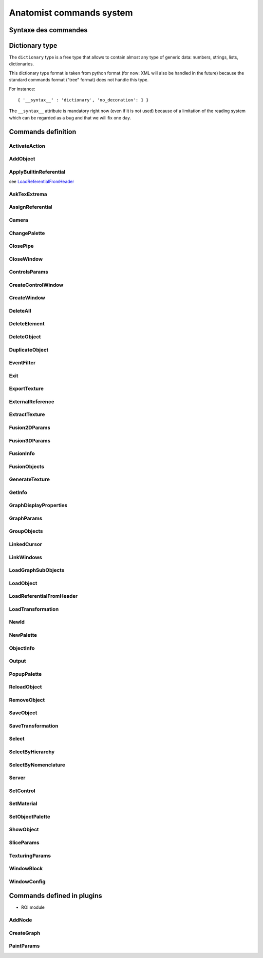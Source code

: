 
=========================
Anatomist commands system
=========================

Syntaxe des commandes
=====================

.. raw:: html

  Les commandes peuvent &ecirc;tre
  <li> lues dans un fichier
  de  config.     depuis  le menu "File / Replay scenario" de la fen&ecirc;tre
  de contr&ocirc;le</li>
  <li> lues dans un fichier depuis le d&eacute;marrage d'Anatomist:
  "<tt>anatomist -f fichier.his</tt>"</li>
  <li> lues sur un "pipe nomm&eacute;" ouvert au d&eacute;marrage
    et  sur   lequel on peut &eacute;crire n'importe quand (-&gt; t&eacute;l&eacute;commande):
  "<tt>anatomist -p nom_pipe</tt>"</li>

  <p><br>
  La syntaxe des commandes est celle des arbres de la librairie
  <b>  graph</b>        de Dimitri Papadopoulos: </p>

  <blockquote>
    <pre>*BEGIN TREE syntaxe<br>attribut1&nbsp;&nbsp;&nbsp; valeur1<br>attribut2&nbsp;&nbsp;&nbsp; valeur2<br>...<br>*END</pre>
                </blockquote>
                La syntaxe est connue d'Anatomist (chaque commande d&eacute;clare
      la  syntaxe   qu'elle attend). <br>
                Chaque type syntaxique (ou type d'arbre, attribut donn&eacute;
    apr&egrave;s      "<tt>*BEGIN TREE</tt>") d&eacute;cide des attributs qu'il
    est possible   de  trouver dans cet &eacute;l&eacute;ment (arbre). <br>
                Les attributs ont chacun un type, et peuvent &ecirc;tre obligatoires
      ou  non.  <br>
                Les types de base pour les attributs sont: <br>
                &nbsp; <br>

  <table class="docutils">
  <thead>
    <th>Type</th>
    <th>Example</th>
  </thead>
  <tbody>
    <tr>
      <td><tt>int</tt></td>
      <td><tt>12</tt></td>
    </tr>
    <tr>
      <td><tt>float</tt></td>
      <td><tt>-134.654</tt></td>
    </tr>
    <tr>
      <td><tt>string</tt></td>
      <td><tt>toto et tutu</tt></td>
    </tr>
    <tr>
      <td><tt>int_vector</tt></td>
      <td><tt>1 20 -2 4 87</tt></td>
    </tr>
    <tr>
      <td><tt>float_vector</tt></td>
      <td><tt>1.2 -3.4 0.123 -12.</tt></td>
    </tr>
    <tr>
      <td><tt><a href="#dicttype">dictionary</a></tt></td>
      <td><tt>{ '__syntax__' : 'dictionary', 'an_attribute' : [ 1, 5.3, 'value' ] }</tt></td>
    </tr>
    </tbody>
  </table>

  <p>Les commandes sont encapsul&eacute;es dans des arbres imbriqu&eacute;s
        a priori sur 2 niveaux: le premier pr&eacute;cise si la commande doit
    &ecirc;tre    ex&eacute;cut&eacute;e ou annul&eacute;e: syntaxe <tt>EXECUTE</tt>
      ou   <tt>  UNDO</tt>.   Le second niveau est la commande elle-m&ecirc;me.
    Ex:    </p>

  <blockquote>
    <pre>*BEGIN TREE EXECUTE<br>*BEGIN TREE LoadObject<br>filename&nbsp;&nbsp;&nbsp;&nbsp;&nbsp;&nbsp;&nbsp; toto.ima<br>res_pointer&nbsp;&nbsp;&nbsp; 1<br>*END<br>*END</pre>
                </blockquote>
                Les objets et fen&ecirc;tres sont manipul&eacute;es en interne
    dans   Anatomist   par leurs pointeurs. Evidemment ce format n'est pas exportable
      dans les entr&eacute;es/sorties disque. On passe donc par une conversion
    pointeur - identifiant entier, effectu&eacute;e par les classes <tt>Serializer</tt>
          et <tt>Unserializer</tt>. Le principe est qu'un pointeur en m&eacute;moire
      est identifi&eacute; depuis les commandes par un entier. L'entier est
  attribu&eacute;    au pointeur depuis sa cr&eacute;ation, par la commande
  qui r&eacute;sulte    en la cr&eacute;ation de pointeur (nouvel objet charg&eacute;
  ou cr&eacute;e    par fusion, nouvelle fen&ecirc;tre ouverte, etc.). Ces
  commandes ont g&eacute;n&eacute;ralement    un attribut "<tt>res_pointer</tt>
  " qui donne l'identifiant entier qui sera   ensuite utilis&eacute; pour r&eacute;f&eacute;rer
  &agrave; ce pointeur (objet,   fen&ecirc;tre, r&eacute;f&eacute;rentiel...).
    <br>
                Dans la suite, &agrave; chaque fois qu'on manipule des objets,
    des   fen&ecirc;tre,    des r&eacute;f&eacute;rentiels, on les d&eacute;signe
    par  cet identifiant.    <br>
                Ex: la commande suivante met les objets d'identifiants 1, 2
  et  3  dans   les  fen&ecirc;tres d'identifiants 100 et 101.

  <blockquote>

    <pre>*BEGIN TREE EXECUTE<br>*BEGIN TREE AddObject<br>objects&nbsp;&nbsp;&nbsp;&nbsp;&nbsp;&nbsp;&nbsp; 1 2 3<br>windows&nbsp;&nbsp;&nbsp;&nbsp;&nbsp;&nbsp;&nbsp; 100 101<br>*END<br>*END</pre>
                </blockquote>
                <b><font color="#cc0000"><font size="+1">Attention:</font></font></b>
          dans  les "scripts" de commande, ne jamais confondre des identifiants
      d'&eacute;l&eacute;ments    de types diff&eacute;rents (par exemple un
  ID   de fen&ecirc;tre dans une  liste d'objets), c'est pas du tout blind&eacute;
      pour le moment et &ccedil;a  doit pouvoir faire planter m&eacute;chamment.

  <h4> Pr&eacute;cisions sur les identifiants:</h4>
                  <li> Il sont locaux &agrave; un "flux d'entr&eacute;e" donn&eacute;
      dans  Anatomist: un fichier sc&eacute;nario, ou un pipe. En clair &ccedil;a
      veut  dire que lorsqu'on lit 2 fichiers de sc&eacute;nario &agrave; la
    suite,   le  second ne peut pas r&eacute;utiliser les ID du premier sans
  les red&eacute;finir.     Par contre ils restent valables sur un pipe pendant
    toute sa dur&eacute;e     de vie: on peut envoyer &agrave; la suite des
  fichiers  sur le pipe ("<tt>cat&nbsp;fichier.his&nbsp;&gt;&gt;&nbsp;pipe</tt>" sous
  Unix) en r&eacute;utilisant les   m&ecirc;mes ID pour d&eacute;signer les
  m&ecirc;mes  &eacute;l&eacute;ments.</li>
                  <li> En principe rien n'emp&ecirc;che de red&eacute;finir
  un  ID  d&eacute;ja     utilis&eacute;. A ce moment-l&agrave; l'ancienne affectation
    de cet entier     dispara&icirc;t et l'objet auquel il correspondait n'est
    plus accessible    par les commandes. L'avantage c'est que &ccedil;a permet
    de faire facilement    des "sc&eacute;narios g&eacute;n&eacute;riques":
  appliquer  une m&ecirc;me    s&eacute;rie de commandes &agrave; des objets
  diff&eacute;rents,  en utilisant    des fichiers de sc&eacute;nario tout
  faits, en initialisant  juste l'ID par   un nouveau chargement d'objet. Par
  ex. sur un pipe nomm&eacute;,  on peut  envoyer d'abord une commande <tt>LoadObject</tt>
  d&eacute;finissant  l'ID 1, puis un fichier de sc&eacute;nario tout fait
  utilisant (sans le d&eacute;finir)     l'objet 1. Ensuite il est possible
  de lancer une autre commande <tt>LoadObject</tt>        red&eacute;finissant
  le m&ecirc;me ID 1 et r&eacute;-envoyer le m&ecirc;me     sc&eacute;nario:
  il sera alors appliqu&eacute; de la m&ecirc;me fa&ccedil;on     au nouvel
  objet. Le syst&egrave;me peut bien sur &ecirc;tre am&eacute;lior&eacute;,
      mais &ccedil;a permet d&eacute;j&agrave; de faire des choses.</li>


.. _dicttype:

Dictionary type
===============

The ``dictionary`` type is a free type that allows to contain almost any type of generic data: numbers, strings, lists, dictionaries.

This dictionary type format is taken from python format (for now: XML will also be handled in the future) because the standard commands format ("tree" format) does not handle this type.

For instance:

::

  { '__syntax__' : 'dictionary', 'no_decoration': 1 }

The ``__syntax__`` attribute is mandatory right now (even if it is not used) because of a limitation of the reading system which can be regarded as a bug and that we will fix one day.


Commands definition
===================

.. hlist::
  :columns: 4

  * :ref:`ActivateAction`
  * :ref:`AddNode`
  * :ref:`AddObject`
  * :ref:`ApplyBuiltinReferential`
  * :ref:`AskTexExtrema`
  * :ref:`AssignReferential`
  * :ref:`Camera`
  * :ref:`ChangePalette`
  * :ref:`ClosePipe`
  * :ref:`CloseWindow`
  * :ref:`ControlsParams`
  * :ref:`CreateControlWindow`
  * :ref:`CreateGraph`
  * :ref:`CreateWindow`
  * :ref:`DeleteAll`
  * :ref:`DeleteElement`
  * :ref:`DeleteObject`
  * :ref:`DuplicateObject`
  * :ref:`EventFilter`
  * :ref:`Exit`
  * :ref:`ExportTexture`
  * :ref:`ExternalReference`
  * :ref:`ExtractTexture`
  * :ref:`Fusion2DParams`
  * :ref:`Fusion3DParams`
  * :ref:`FusionInfo`
  * :ref:`FusionObjects`
  * :ref:`GenerateTexture`
  * :ref:`GetInfo`
  * :ref:`GraphDisplayProperties`
  * :ref:`GraphParams`
  * :ref:`GroupObjects`
  * :ref:`LinkedCursor`
  * :ref:`LinkWindows`
  * :ref:`LoadGraphSubObjects`
  * :ref:`LoadObject`
  * :ref:`LoadReferentialFromHeader`
  * :ref:`LoadTransformation`
  * :ref:`NewId`
  * :ref:`NewPalette`
  * :ref:`ObjectInfo`
  * :ref:`Output`
  * :ref:`PaintParams`
  * :ref:`PopupPalette`
  * :ref:`ReloadObject`
  * :ref:`RemoveObject`
  * :ref:`SaveObject`
  * :ref:`SaveTransformation`
  * :ref:`Select`
  * :ref:`SelectByHierarchy`
  * :ref:`SelectByNomenclature`
  * :ref:`Server`
  * :ref:`SetControl`
  * :ref:`SetMaterial`
  * :ref:`SetObjectPalette`
  * :ref:`ShowObject`
  * :ref:`SliceParams`
  * :ref:`TexturingParams`
  * :ref:`WindowBlock`
  * :ref:`WindowConfig`


.. _ActivateAction:

ActivateAction
--------------

.. raw:: html

  <b>New in Anatomist 4.5</b><br>
  Triggers window action activation.

  <table width="100%" class="docutils">
  <thead>
    <tr>
      <th><b>Attribute:</b></th>
      <th><b>Type:</b></th>
      <th><b>Description:</b></th>
    </tr>
  </thead>
  <tbody>
    <tr>
      <td><tt>window</tt></td>
      <td><tt>int</tt></td>
      <td id="txt">
        ID of the window to trigger action in. The action must be in the currently active control of the window.
      </td>
    </tr>
    <tr>
      <td><tt>action_type</tt></td>
      <td><tt>string</tt></td>
      <td id="txt">
        type of action: <tt>"key_press"</tt>, <tt>"key_release"</tt>, <tt>"mouse_press"</tt>, <tt>"mouse_release"</tt>, <tt>"mouse_double_click"</tt>, <tt>"mouse_move"</tt>. Additional parameters depend on the action type.
      </td>
    </tr>
    <tr>
      <td><tt>method</tt></td>
      <td><tt>string</tt></td>
      <td>
        Action method name, as registered in the active control. Deteremines what will actually be done.
      </td>
    </tr>
    <tr>
      <td><tt>x</tt></td>
      <td><tt>int</tt> (optional)</td>
      <td>x mouse coord, for mouse actions only.
      </td>
    </tr>
    <tr>
      <td><tt>y</tt></td>
      <td><tt>int</tt> (optional)</td>
      <td>y mouse coord, for mouse actions only.
      </td>
    </tr>
  </tbody>
  </table>


.. _AddObject:

AddObject
---------

.. raw:: html

  Adds objects in windows

  <table width="100%" class="docutils">
  <thead>
    <tr>
      <th><b>Attribute:</b></th>
      <th><b>Type:</b></th>
      <th><b>Description:</b></th>
    </tr>
  </thead>
  <tbody>
    <tr>
      <td><tt>objects</tt></td>
      <td><tt>int_vector</tt></td>
      <td id="txt">IDs of objects to be added in specified windows</td>
    </tr>
    <tr>
      <td><tt>windows</tt></td>
      <td><tt>int_vector</tt></td>
      <td id="txt">IDs of windows</td>
    </tr>
    <tr>
      <td><tt>add_children</tt></td>
      <td><tt>int</tt> (optional)</td>
      <td>
        <b>New in Anatomist 3.1.5</b><br>
        Also add the given objects children (useful for graphs for instance)
      </td>
    </tr>
    <tr>
      <td><tt>add_graph_nodes</tt></td>
      <td><tt>int</tt> (optional)</td>
      <td>
        <b>New in Anatomist 3.1.5</b><br>
        Also add the given objects children nodes if they are graphs. This is a bit more specific than the <tt>add_children</tt> option which adds all children.
        <br/>
        <b>Changed in Anatomist 3.2:</b><br/>
        The default value is now 1.
      </td>
    </tr>
    <tr>
      <td><tt>add_graph_relations</tt></td>
      <td><tt>int</tt> (optional)</td>
      <td>
        <b>New in Anatomist 3.1.5</b><br>
        Also add the given objects children relations if they are graphs. This is a bit more specific than the <tt>add_children</tt> option which adds all children.
      </td>
    </tr>
    <tr>
      <td><tt>temporary</tt></td>
      <td><tt>int</tt> (optional)</td>
      <td>
        <b>New in Anatomist 3.5.1</b><br>
        Temporary objects do not affect the window bounding box and camera settings.
      </td>
    </tr>
    <tr>
      <td><tt>position</tt></td>
      <td><tt>int</tt> (optional)</td>
      <td>
        <b>New in Anatomist 3.5.1</b><br>
        Position in objects order list.
      </td>
    </tr>
  </tbody>
  </table>


.. _ApplyBuiltinReferential:

ApplyBuiltinReferential
-----------------------

see LoadReferentialFromHeader_


.. _AskTexExtrema:

AskTexExtrema
-------------

.. raw:: html

  Provoque l'affichage dans la sortie standard d'Anatomist des valeurs
  extr&ecirc;mes  de la texture de l'objet<br>

  <table width="100%" class="docutils">
  <thead>
    <tr>
      <th><b>Attribute:</b></th>
      <th><b>Type:</b></th>
      <th><b>Description:</b></th>
    </tr>
  </thead>
  <tbody>
    <tr>
      <td><tt>object</tt></td>
      <td><tt>int</tt></td>
      <td id="txt">objet dont on demande les bornes de la texture</td>
    </tr>
  </tbody>
  </table>


.. _AssignReferential:

AssignReferential
-----------------

.. raw:: html

  Attribue (et crée au besoin) un référential à des objets et des fenêtres.

  <table width="100%" class="docutils">
  <thead>
    <tr>
      <th><b>Attribute:</b></th>
      <th><b>Type:</b></th>
      <th><b>Description:</b></th>
    </tr>
  </thead>
  <tbody>
    <tr>
      <td><tt>objects</tt></td>
      <td><tt>int_vector</tt> (optionnel)</td>
      <td></td>
    </tr>
    <tr>
      <td><tt>windows</tt></td>
      <td><tt>int_vector</tt> (optionnel)</td>
      <td></td>
    </tr>
    <tr>
      <td><tt>central_ref</tt></td>
      <td><tt>int</tt></td>
      <td id="txt">
      non nul si on désigne le référentiel central (indestructible) d'Anatomist
      </td>
    </tr>
    <tr>
      <td><tt>filename</tt></td>
      <td><tt>string</tt> (optionnel)</td>
      <td id="txt">
        <b>Nouveau dans Anatomist 3.1</b><br>
        fichier contenant des information supplémentaires sur le référentiel: en particulier un nom et un UUID (identifiant unique). Si l'UUID lu depuis ce fichier existe déjà  dans anatomist, le référentiel n'est pas recréé (sinon l'identifiant ne serait plus unique).<br>
        On peut donc utiliser la commande <tt>AssignReferential</tt> juste pour charger des informations complémentaires sur un repère existant. Ce fichier est au format de type <tt>.minf</tt> (bien que l'extension soit généralement <tt>.referential</tt>).
      </td>
    <tr>
      <td><tt>ref_uuid</tt></td>
      <td><tt>string</tt> (optionnel)</td>
      <td id="txt">
        <b>Nouveau dans Anatomist 3.1</b><br>
        Précise optionnellement qu'on veut utiliser un référentiel précis, d'identifiant unique (et persistant) connu, et déjà présent dans Anatomist. Ce paramètre est généralement incompatible avec le paramètre <tt>filename</tt> parce que l'UUID trouvé dans le fichier est potentiellement différent de celui précisé ici.
      </td>
    </tr>
    </tr>

  </tbody>
  </table>


.. _Camera:

Camera
------

.. raw:: html

  Sets camera point of view, zoom, etc. in 3D windows.

  <table width="100%" class="docutils">
  <thead>
    <tr>
      <th><b>Attribute:</b></th>
      <th><b>Type:</b></th>
      <th><b>Description:</b></th>
    </tr>
  </thead>
  <tbody>
    <tr>
    <td><tt>windows</tt>
    </td>
    <td><tt>int_vector</tt>
    </td>
    <td id="txt">windows to act on
    </td>
    </tr>
    <tr>
    <tr>
      <td><tt>boundingbox_min</tt>
      </td>
      <td><tt>float_vector</tt> (optional)
      </td>
      <td id="txt">
        <b>New in Anatomist 3.1</b><br>
        set the viewport bounding box (min part) in the window coordinates system.
      </td>
    </tr>
    <tr>
      <td><tt>boundingbox_max</tt>
      </td>
      <td><tt>float_vector</tt> (optional)
      </td>
      <td id="txt">
        <b>New in Anatomist 3.1</b><br>
        set the viewport bounding box (max part) in the window coordinates system.
      </td>
    </tr>
    <tr>
      <td><tt>cursor_position</tt>
      </td>
      <td><tt>float_vector</tt> (optional)
      </td>
      <td id="txt">set cursor position (and also slice plane position) (cf <tt>LinkedCursor</tt>)
      </td>
    </tr>
    <tr>
      <td><tt>observer_position</tt></td>
      <td><tt>float_vector</tt> (optional)</td>
      <td id="txt">camera position (3&nbsp;coords)</td>
    </tr>
    <tr>
      <td><tt>slice_quaternion</tt></td>
      <td><tt>float_vector</tt> (optional)</td>
      <td id="txt">rotation of the oblique cut plane (4&nbsp;normed components)</td>
    </tr>
    <tr>
      <td><tt>slice_orientation</tt></td>
      <td><tt>float_vector</tt> (optional)</td>
      <td id="txt">
        <b>New in Anatomist 4.4</b><br/>
        oblique cut plane orientation, as a normal vector (3&nbsp;components)</td>
    </tr>
    <tr>
      <td><tt>view_quaternion</tt></td>
      <td><tt>float_vector</tt> (optional)</td>
      <td id="txt">rotation (4&nbsp;normed components)</td>
    </tr>
    <tr>
      <td><tt>force_redraw</tt>
      </td>
      <td><tt>int</tt> (optional)
      </td>
      <td id="txt">force redraw the view: by default views are only redrawn after a slight delay so as to only redraw once if several modifications are done. In "movie" mode, one wants to be sure that the image is correctly updated and saved.
      </td>
    </tr>
    <td><tt>zoom</tt></td>
      <td><tt>float</tt> (optional)</td>
      <td id="txt">zoom factor (1=normal)</td>
    </tr>

  </tbody>
  </table>


.. _ChangePalette:

ChangePalette
-------------

.. raw:: html

  Modifie une palette de la liste (panneau de gauche de la fen&ecirc;tre
  de palettes)

  <table width="100%" class="docutils">
  <thead>
    <tr>
      <th><b>Attribute:</b></th>
      <th><b>Type:</b></th>
      <th><b>Description:</b></th>
    </tr>
  </thead>
  <tbody>
    <tr>
      <td><tt>colors</tt></td>
      <td><tt>int_vector</tt></td>
      <td>vecteurs de couleurs RGB (composantes &agrave; la suite)</td>
    </tr>
    <tr>
      <td valign="top"><tt>color_mode</tt><br>
      </td>
      <td valign="top"><tt>string</tt> (optionnel)<br>
      </td>
      <td valign="top">"<tt>RGB</tt>" ou "<tt>RGBA</tt>"<br>
      </td>
    </tr>

  </tbody>
  </table>


.. _ClosePipe:

ClosePipe
---------

.. raw:: html

  Ferme le pipe de lecture sur lequel cette commande est envoy&eacute;e
  - fermeture de la t&eacute;l&eacute;commande, en d'autres termes.<br>

  <table width="100%" class="docutils">
  <thead>
    <tr>
      <th><b>Attribute:</b></th>
      <th><b>Type:</b></th>
      <th><b>Description:</b></th>
    </tr>
  </thead>
  <tbody>
    <tr>
    <td><tt>remove_file</tt></td>
    <td><tt>int</tt></td>
    <td>flag pr&eacute;sisant si Anatomist doit effacer le fichier
      pipe   nomm&eacute;   apr&egrave;s fermeture</td>
    </tr>

  </tbody>
  </table>


.. _CloseWindow:

CloseWindow
-----------

.. raw:: html

  Ferme des fen&ecirc;tres

  <table width="100%" class="docutils">
  <thead>
    <tr>
      <th><b>Attribute:</b></th>
      <th><b>Type:</b></th>
      <th><b>Description:</b></th>
    </tr>
  </thead>
  <tbody>
    <tr>
      <td><tt>windows</tt></td>
      <td><tt>int_vector</tt></td>
      <td></td>
    </tr>
  </tbody>
  </table>


.. _ControlsParams:

ControlsParams
--------------

.. raw:: html

  Ouvre ou ferme la fenête de paramètres ds contrôles

  <table width="100%" class="docutils">
  <thead>
    <tr>
      <th><b>Attribute:</b></th>
      <th><b>Type:</b></th>
      <th><b>Description:</b></th>
    </tr>
  </thead>
  <tbody>
    <tr>
      <td><tt>window</tt></td>
      <td><tt>int</tt></td>
      <td>Fenêtre depuis laquelle les paramètres des contrôles doivent
        être ouverts</td>
    </tr>
    <tr>
      <td><tt>show</tt></td>
      <td><tt>int</tt></td>
      <td>0: fermer, 1: ouvrir</td>
    </tr>
  </tbody>
  </table>


.. _CreateControlWindow:

CreateControlWindow
-------------------

.. raw:: html

  Cr&eacute;e la fen&ecirc;tre de contr&ocirc;le.
  Comme   c'est fait automatiquement  dans l'appli, cette commande ne sert
  en fait  &agrave; rien...


.. _CreateWindow:

CreateWindow
------------

.. raw:: html

  Opens a new Anatomist window.

  <table width="100%" class="docutils">
  <thead>
    <tr>
      <th><b>Attribute:</b></th>
      <th><b>Type:</b></th>
      <th><b>Description:</b></th>
    </tr>
  </thead>
  <tbody>
    <tr>
      <td><tt>type</tt></td>
      <td><tt>string</tt></td>
      <td>"Axial", "Sagittal", "Coronal", "3D", "Browser", "Profile"</td>
    </tr>
    <tr>
      <td><tt>res_pointer</tt></td>
      <td><tt>int</tt></td>
      <td>ID of the new window</td>
    </tr>
    <tr>
      <td><tt>geometry</tt></td>
      <td><tt>int_vector</tt> (optional)</td>
      <td>position and size of the window: x, y, w, h</td>
    </tr>
    <tr>
      <td><tt>block</tt></td>
      <td><tt>int</tt> (optional)</td>
      <td><b>New in Anatomist 3.0</b>. Allows to insert the new window in
        a "block" which may contain several views. By default (<tt>block=0</tt>),
        the window will not be in any block. If <tt>block</tt> doesn't exist
        anymore, a new block will be created, otherwise the window will be
        added to an existing block.<br>
        <b>Note:</b> The block number is an ID just like those of objects,
        windows etc.: a number already allocated must not be reused.
      </td>
    </tr>
    <tr>
      <td><tt>block_columns</tt></td>
      <td><tt>int</tt> (optional)</td>
      <td>
        <b>New in Anatomist 3.1</b>.
        If <tt>block</tt> specifies a new block to be created, then it will have this number of columns. Default: 2, but see below.<br/>
        <b>New in Anatomist 4.2</b>: The default is 2, but if specified, it will force an existing block to resize at 2 columns, whereas if unspecified, the block will be left unchanged.
      </td>
    </tr>
    <tr>
      <td><tt>block_rows</tt></td>
      <td><tt>int</tt> (optional)</td>
      <td>
        <b>New in Anatomist 4.2</b>.
        If <tt>block</tt> specifies a new block to be created, then it will have this number of rows. As for <tt>block_columns</tt>, the default is 2, but if specified, it will force an existing block to resize at 2 rows, whereas if unspecified, the block will be left unchanged.<br>
        This option is incompatible with <tt>block_columns</tt>. If both are used, <tt>block_columns</tt> will override <tt>block_rows</tt>.
      </td>
    </tr>
    <tr>
      <td><tt>options</tt></td>
      <td><tt><a href="#dicttype">dictionary</a></tt> (optional)</td>
      <td><b>New in Anatomist 3.0</b>. Additional options passed to the new window
        upon creation. Some windows types may interpret some specific options.<br>
        For instance:<br>
        <code>options { '__syntax__' : 'tree', 'no_decoration': 1 }</code><br>
        At the moment, known options are:
        <table border="1">
          <tr>
            <td><tt>no_decoration</tt></td>
            <td><tt>bool</tt></td>
            <td>Don't draw "decorations" around the main area of the view: no menus,
              no buttons. This way the view may be inserted in a specialized application
              and be completely controlled by this application.
            </td>
          </tr>
          <tr>
            <td><tt>hidden</tt></td>
            <td><tt>bool</tt></td>
            <td><b>New in Anatomist 4.0.2</b>. Don't display the created window, until a specific show action is used (see <a href="#windowconfig">WindowConfig</a> / raise, or in an embedded widget)</td>
          </tr>
        </table>
      </td>
    </tr>
  </tbody>
  </table>


.. _DeleteAll:

DeleteAll
---------

.. raw:: html

  <b>New in Anatomist 3.1.7</b><br/>
  Deletes all elements loaded in Anatomist (objects, windows, referentials, transformations).<br/>
  No parameters.


.. _DeleteElement:

DeleteElement
-------------

.. raw:: html

  D&eacute;truit n'importe quel type d'&eacute;l&eacute;ment anatomist
  connu  (objets, fen&ecirc;tres, r&eacute;f&eacute;rentiels)<br>

  <table width="100%" class="docutils">
  <thead>
    <tr>
      <th><b>Attribute:</b></th>
      <th><b>Type:</b></th>
      <th><b>Description:</b></th>
    </tr>
  </thead>
  <tbody>
    <tr>
      <td><tt>elements</tt></td>
      <td><tt>int_vector</tt></td>
      <td></td>
    </tr>
  </tbody>
  </table>


.. _DeleteObject:

DeleteObject
------------

.. raw:: html

  D&eacute;truit des objets<br>

  <table width="100%" class="docutils">
  <thead>
    <tr>
      <th><b>Attribute:</b></th>
      <th><b>Type:</b></th>
      <th><b>Description:</b></th>
    </tr>
  </thead>
  <tbody>
    <tr>
      <td><tt>objects</tt></td>
      <td><tt>int_vector</tt></td>
      <td></td>
    </tr>
  </tbody>
  </table>


.. _DuplicateObject:

DuplicateObject
---------------

.. raw:: html

  <b>New in Anatomist 3.1</b>.<br>
  Duplicates an existing object, doing a deep or shallow copy of it. Object duplication is especially useful when needing to assign severeal palettes/materials to a single data.<br>
  Objects copying is object-dependent and is not a mandatory feature of all object types: some objects may not be able to be copied. So this command may fail and do nothing. So it is better to check the result unless you exactly know which object you are duplicating. Check can be achieved via the <tt><a href="#objectinfo">ObjectInfo</a></tt> command on the <tt>res_pointer</tt> ID.

  <table width="100%" class="docutils">
  <thead>
    <tr>
      <th><b>Attribute:</b></th>
      <th><b>Type:</b></th>
      <th><b>Description:</b></th>
    </tr>
  </thead>
  <tbody>
    <tr>
      <td><tt>source</tt></td>
      <td><tt>int</tt></td>
      <td>source object ID, to be duplicated</td>
    </tr>
    <tr>
      <td><tt>res_pointer</tt></td>
      <td><tt>int</tt></td>
      <td>ID of the copy object</td>
    </tr>
    <tr>
      <td><tt>hidden</tt></td>
      <td><tt>int</tt> (optional)</td>
      <td>
        A hidden object does not appear in Anatomist main control window.
      </td>
    </tr>
    <tr>
      <td><tt>shallow</tt></td>
      <td><tt>int</tt> (optionnel)</td>
      <td>
        A shallow copy will try to share the same underlying low-level data (volume data block, mesh veretices/polygons etc), whereas a deep copy will try to duplicate everything. We say "try" here because the actual copy operation is object-dependent, may not be implemented at all and
        so can fail.<br>
        Default: 1 (actualy shallow)
      </td>
    </tr>
  </tbody>
  </table>


.. _EventFilter:

EventFilter
-----------

.. raw:: html

  Active/d&eacute;sactive et r&egrave;gle le filtre d'&eacute;v&eacute;nement
  sur le canal de sortie associ&eacute; &agrave; ce canal de commandes
  (cf commande Outpout)

  <table width="100%" class="docutils">
  <thead>
    <tr>
      <th><b>Attribute:</b></th>
      <th><b>Type:</b></th>
      <th><b>Description:</b></th>
    </tr>
  </thead>
  <tbody>
    <tr>
      <td valign="top"><tt>filter</tt><br>
      </td>
      <td valign="top"><tt>string</tt><br>
      </td>
      <td valign="top">liste d'&eacute;v&eacute;nements
        &agrave;   filtrer (c.a.d. &agrave; laiser voir si le filtrage par d&eacute;faut
        est   actif, ou au contraire &agrave; ne pas voir si le filtrage par d&eacute;faut
        est inactif). <tt>filter </tt>est une liste de chaines s&eacute;par&eacute;es
        par des espaces<br>
      </td>
    </tr>
    <tr>
      <td valign="top"><tt>unfilter</tt><br>
      </td>
      <td valign="top"><tt>string</tt><br>
      </td>
      <td valign="top">liste d'&eacute;v&eacute;nements
        &agrave;   ne plus filtrer: ceux-ci sont enlev&eacute;s de la liste <tt>"filter"
        </tt>    pr&eacute;c&eacute;dente du filtre.<br>
      </td>
    </tr>
    <tr>
      <td valign="top"><tt>default_filtering</tt><br>
      </td>
      <td valign="top"><tt>int </tt>(0 ou 1)<br>
      </td>
      <td valign="top">Le filtrage par d&eacute;faut
        d&eacute;finit     si le filtre fonctionne par "addition" ou par "soustraction".
        En mode de   filtrage par d&eacute;faut actif (ce qui est le cas au d&eacute;marrrage),
        tous les &eacute;v&eacute;nements sont filtr&eacute;s par d&eacute;faut
        (c.a.d.  invisibles), la liste <tt>"filter" </tt>permet de voir les &eacute;v&eacute;nements
        choisis (mode soustraction en quelque sorte).<br>
        En mode de filtrage par d&eacute;faut inactif, c'est l'inverse; tous
        les   &eacute;v&eacute;nements sont d&eacute;clench&eacute;s sauf ceux
        donn&eacute;s     par la liste <tt>"filter"</tt> (mode addition).<br>
        Si <tt>default_filtering </tt>est sp&eacute;cifi&eacute;, le filtre
        est   remis &agrave; z&eacute;ro: listes de d'&eacute;v&eacute;nements activ&eacute;s
        auparavant sont effac&eacute;es.<br>
      </td>
    </tr>

  </tbody>
  </table>


.. _Exit:

Exit
----

.. raw:: html

  Sort d'Anatomist




.. _ExportTexture:

ExportTexture
-------------

.. raw:: html

  Extrait la texture d'un objet textur&eacute; et l'&eacute;crit sur disque
  sous forme de texture

  <table width="100%" class="docutils">
  <thead>
    <tr>
      <th><b>Attribute:</b></th>
      <th><b>Type:</b></th>
      <th><b>Description:</b></th>
    </tr>
  </thead>
  <tbody>
    <tr>
      <td valign="top"><tt>filename</tt><br>
      </td>
      <td valign="top"><tt>string</tt><br>
      </td>
      <td valign="top">fichier de texture &agrave; &eacute;crire<br>
      </td>
    </tr>
    <tr>
      <td valign="top"><tt>object</tt><br>
      </td>
      <td valign="top"><tt>int</tt><br>
      </td>
      <td valign="top">objet dont on veut exporter la texture<br>
      </td>
    </tr>
    <tr>
      <td valign="top"><tt>time</tt><br>
      </td>
      <td valign="top"><tt>float</tt> (optionnel)<br>
      </td>
      <td valign="top">temps auquel on veut extraire la texture
    (dans  le cas d'objets temporels). Si <tt>time &lt; 0</tt> ou s'il n'est
    pas pr&eacute;cis&eacute;,  tous les temps seront extraits, la texture &eacute;crite
    sera temporelle (seuls le temps de la texture compte: par ex. une fusion
    maillage temporel + texture fixe ne donnera qu'un seul instant)<br>
      </td>
    </tr>

  </tbody>
  </table>


.. _ExternalReference:

ExternalReference
-----------------

.. raw:: html

  <b>New in Anatomist 3.1</b><br>
  Manages reference counting inside Anatomist for objects, windows etc., allowing external applications (like BrainVisa) to use reference counting for their objects.<br>
  <b>Warning:</b> this command is reserved to experts and is highly dangerous since it can easily cause Anatomist to crash.

  <table width="100%" class="docutils">
  <thead>
    <tr>
      <th><b>Attribute:</b></th>
      <th><b>Type:</b></th>
      <th><b>Description:</b></th>
    </tr>
  </thead>
  <tbody>
    <tr>
      <td><tt>elements</tt></td>
      <td><tt>int_vector</tt></td>
      <td id="txt">IDs of elements</td>
    </tr>
    <tr>
      <td><tt>action_type</tt></td>
      <td><tt>string</tt></td>
      <td id="txt">
        specifies which of reference counting operation is to be performed:
        <ul>
          <li><tt><b>TakeStrongRef</b></tt>: increments the "strong" (normal) reference counting counter of selected objects
          </li>
          <li><tt><b>TakeWeakSharedRef</b></tt>: increments the "weak shared" counter. weak shared references don't forbit manual deletion of objects, but will maintain a count and automatically delete them when nobody references them; It is like a standard reference counter, but still allows forcing destruction.
          </li>
          <li><tt><b>TakeWeakRef</b></tt>: no effect so far, no action is needed. A weak counter is an observer and is notified when the object is destroyed.
          </li>
          <li><tt><b>ReleaseStrongRef</b></tt>: decrements the strong reference counter on the object (and possibly destroy it if it reaches 0).
          </li>
          <li><tt><b>ReleaseWeakSharedRef</b></tt>: decrements the "weak shared" counter, possibly deleting the object.
          </li>
          <li><tt><b>ReleaseWeakRef</b></tt>: no effect so far.
          </li>
          <li><tt><b>ReleaseApplication</b></tt>: releases the Anatomist application reference on the object. By default all objects are referenced once in the application to keep them alive. If you wish to use reference counting from another application, you should first remove this Anatomist reference.
          </li>
          <li><tt><b>TakeApplication</b></tt>, <b>New in Anatomist 4.4</b>: tell the Anatomist application to take back a reference on the object. It is the contrary of <tt>ReleaseApplication</tt>, and is only useful to revert this latest action.
          </li>
        </ul>
      </td>
    </tr>
  </tbody>
  </table>


.. _ExtractTexture:

ExtractTexture
--------------

.. raw:: html

  <b>New in Anatomist 3.0</b><br>
  Extracts the texture of a textured object and maks a new texture object from it

  <table width="100%" class="docutils">
  <thead>
    <tr>
      <th><b>Attribute:</b></th>
      <th><b>Type:</b></th>
      <th><b>Description:</b></th>
    </tr>
  </thead>
  <tbody>
    <tr>
    <td><tt>object</tt>
    </td>
    <td><tt>int</tt>
    </td>
    <td id="txt">object from which the texture has to be exported
    </td>
    </tr>
    <tr>
      <td><tt>time</tt>
      </td>
      <td><tt>float</tt> (optional)
      </td>
      <td id="txt">If provided on a time object, the texture will
        be extracted at the given time position. If <tt>time &lt; 0</tt> or if
        not provided, all timesteps will be extracted and the resulting texture
        will have several timesteps (only texture time is taken into account: for
        instance a fusion time mesh + still texture will lead to only one timestep).
      </td>
    </tr>
    <tr>
      <td><tt>res_pointer</tt>
      </td>
      <td><tt>int</tt> (optional)
      </td>
      <td id="txt">resulting texture
      </td>
    </tr>

  </tbody>
  </table>


.. _Fusion2DParams:

Fusion2DParams
--------------

.. raw:: html

  R&egrave;gle les param&egrave;tres d'une fusion 2D. Cette commande est
  en grande partie obsolète à partir d'Anatomist 3.0. En fait, seul le
  paramètre <tt>reorder_objects</tt> a encore une utilité propre. Les
  autres paramètres sont maintenant dans la commande
  <tt><a href="#texturingparams">TexturingParams</a></tt> (puisqu'ils ne
  sont plus spécifiques aux fusions 2D).<br>

  <table width="100%" class="docutils">
  <thead>
    <tr>
      <th><b>Attribute:</b></th>
      <th><b>Type:</b></th>
      <th><b>Description:</b></th>
    </tr>
  </thead>
  <tbody>
    <tr>
      <td><tt>object</tt></td>
      <td><tt>int</tt></td>
      <td></td>
    </tr>
    <tr>
      <td><tt>mode</tt></td>
      <td><tt>string</tt> (optionnel)</td>
      <td><tt>linear</tt>, <tt>geometric</tt> ou <tt>linear_on_defined</tt>. This obsolete parameter is replaced by the one in <tt><a href="#texturingparams">TexturingParams</a></tt>, which supports many more modes.</td>
    </tr>
    <tr>
      <td><tt>rate</tt></td>
      <td><tt>float</tt> (optionnel)</td>
      <td>taux de fusion (entre 0 et 1)</td>
    </tr>
    <tr>
      <td><tt>reorder_objects</tt></td>
      <td><tt>int_vector</tt> (optionnel)</td>
      <td>num&eacute;ros des objets dans le bon ordre</td>
    </tr>
  </tbody>
  </table>


.. _Fusion3DParams:

Fusion3DParams
--------------

.. raw:: html

  <b>New in Anatomist 3.0</b><br>
  Sets texture mapping parameters for Fusion3D objects (mesh+volume)<br>

  <table class="docutils">
  <tbody>
  <thead>
    <tr>
      <th><b>Attribute:</b></th>
      <th><b>Type:</b></th>
      <th><b>Description:</b></th>
    </tr>
  </thead>
    <tr>
      <td>object</td>
      <td><tt>int</tt></td>
      <td>target object to change parameters on</td>
    </tr>
    <tr>
      <td><tt>method</tt></td>
      <td><tt>string</tt> (optional)</td>
      <td id="txt">Spatial neighborhood calculation method:
        <table>
          <tr>
            <td><tt>point</tt> (default):</td>
            <td>value of the voxel under each mesh vertex location.</td>
          </tr>
          <tr>
            <td><tt>point_offset_internal</tt>:</td>
            <td>value of the voxel shifted towards mesh interior along mesh normals.</td>
          </tr>
          <tr>
            <td><tt>point_offset_external</tt>:</td>
            <td>value of the voxel shifted towards mesh exterior along mesh normals.</td>
          </tr>
          <tr>
            <td><tt>line</tt>:</td>
            <td>integrate along mesh normals, according to the specified submethod: see <tt>submethod</tt>.</td>
          </tr>
          <tr>
            <td><tt>line_internal</tt>:</td>
            <td>as <tt>line</tt> but only towards mesh interior.</td>
          </tr>
          <tr>
            <td><tt>line_external</tt>:</td>
            <td>as <tt>line</tt> but only towards mesh exterior.</td>
          </tr>
          <tr>
            <td><tt>sphere</tt>:</td>
            <td>integrate in a sphere of raduis <tt>depth</tt> around each mesh vertex.</td>
          </tr>
        </table>
      </td>
    </tr>
    <tr>
      <td><tt>sumbethod</tt></td>
      <td><tt>string</tt> (optional)</td>
      <td id="txt">Integration method in the specified neighborhood for each mesh vertex, in order to mix several voxels values in the neighborhood. Thus it is not relevant for <tt>point*</tt> methods.
        <table>
          <tr>
            <td><tt>max</tt> (default):</td>
            <td></td>
          </tr>
          <tr>
            <td><tt>min</tt>:</td>
            <td></td>
          </tr>
          <tr>
            <td><tt>mean</tt>:</td>
            <td></td>
          </tr>
          <tr>
            <td><tt>mean_corrected</tt>:</td>
            <td>taking only non-zero values in the averaging</td>
          </tr>
          <tr>
            <td><tt>mean_enhanced</tt>:</td>
            <td>Nobody remembers what this mode is supposed to do...</td>
          </tr>
          <tr>
            <td><tt>abs_max</tt>:</td>
            <td>max, in absolute value</td>
          </tr>
          <tr>
            <td><tt>median</tt>:</td>
            <td> <b>New in Anatomist 4.4:</b> median value (majority)</td>
          </tr>
        </table>
      </td>
    </tr>
    <tr>
      <td><tt>depth</tt></td>
      <td><tt>float</tt> (optional)</td>
      <td id="txt">Integration neighborhood size, in mm.</td>
    </tr>
    <tr>
      <td><tt>step</tt></td>
      <td><tt>float</tt> (optional)</td>
      <td id="txt">Integration sampling step, in mm.</td>
    </tr>
  </tbody>
  </table>


.. _FusionInfo:

FusionInfo
----------

.. raw:: html

  <b>New in Anatomist 3.2.1</b><br>
  Lists fusion types, either globally or those allowed for a given set of objects.<br/>
  Information is returned in the same way as for <a href="#getinfo">GetInfo</a> or <a href="#objectinfo">ObjectInfo</a>: a python dictionary.<br/>
  If <tt>filename</tt> is not specified, information is written on the current output (see <a href="#output">Output</a> command).

  <table width="100%" class="docutils">
  <thead>
    <tr>
      <th><b>Attribute:</b></th>
      <th><b>Type:</b></th>
      <th><b>Description:</b></th>
    </tr>
  </thead>
  <tbody>
    <tr>
    <td><tt>objects</tt>
    </td>
    <td><tt>int_vector</tt> (optional)
    </td>
    <td id="txt">objects to be fusioned. If not specified, the global list of fusion methods is output
    </td>
    </tr>
    <tr>
      <td><tt>filename</tt>
      </td>
      <td><tt>string</tt> (optional)
      </td>
      <td id="txt">file or "named pipe" in which Anatomist will write output informtaion in
      </td>
    </tr>
    <tr>
      <td><tt>request_id</tt>
      </td>
      <td><tt>int</tt> (optional)
      </td>
      <td id="txt">ID used in Anatomist answer to identify the request. this option is used or instance by BrainVisa to identify answers to its asynchronous requests, which are not necessarily processed in the order they were sent in a multi-threaded context.
      </td>
    </tr>

  </tbody>
  </table>


.. _FusionObjects:

FusionObjects
-------------

.. raw:: html

  Cr&eacute;e un objet fusion &agrave; partir de plusieurs autres<br>

  <table width="100%" class="docutils">
  <thead>
    <tr>
      <th><b>Attribute:</b></th>
      <th><b>Type:</b></th>
      <th><b>Description:</b></th>
    </tr>
  </thead>
  <tbody>
    <tr>
      <td><tt>objects</tt></td>
      <td><tt>int_vector</tt></td>
      <td><br>
      </td>
    </tr>
    <tr>
      <td><tt>res_pointer</tt></td>
      <td><tt>int</tt></td>
      <td>ID de l'objet fusion nouvellement cr&eacute;e</td>
    </tr>
    <tr>
      <td><tt>method</tt></td>
      <td><tt>string</tt></td>
      <td>m&eacute;thode de fusion utilis&eacute;e</td>
    </tr>
  </tbody>
  </table>


.. _GenerateTexture:

GenerateTexture
---------------

.. raw:: html

  <b>Nouveau dans Anatomist 3.0</b><br>
  Génère une texture vierge (valeur 0 partout) correspondant à un objet maillé
  (maillage, bucket...). La texture sera créée en mode "auto-généré" (c'est à dire
  que les valeurs seront générées par OpenGL à l'affichage, voir
  <a href="#texturingparams">TexturingParams</a>)

  <table width="100%" class="docutils">
  <thead>
    <tr>
      <th><b>Attribute:</b></th>
      <th><b>Type:</b></th>
      <th><b>Description:</b></th>
    </tr>
  </thead>
  <tbody>
    <tr>
      <td valign="top"><tt>object</tt><br>
      </td>
      <td valign="top"><tt>int</tt> (optionnel)<br>
      </td>
      <td valign="top">objet sur lequel on construit la texture. S'il n'est
        pas donné, la texture n'aura qu'un seul point et ne sera utilisable
        qu'en mode "généré par OpenGL".
      </td>
    </tr>
    <tr>
      <td valign="top"><tt>dimension</tt>
      </td>
      <td valign="top"><tt>int</tt> (optionnel)
      </td>
      <td valign="top">dimension de la texture: 1 ou 2.<br>
        Défaut: 1
      </td>
    </tr>
    <tr>
      <td valign="top"><tt>res_pointer</tt> (optionnel)<br>
      </td>
      <td valign="top"><tt>int</tt> (optionnel)<br>
      </td>
      <td valign="top">objet résultat
      </td>
    </tr>

  </tbody>
  </table>


.. _GetInfo:

GetInfo
-------

.. raw:: html

  Demande &agrave; Anatomist des informations sur l'&eacute;tat
  de  l'application      (objets, fen&ecirc;tres, ...).&nbsp; <br>
  Les informations sont donn&eacute;es entre accolades sous forme
  de  dictionnaire    python (directement utilisable par un interpr&eacute;teur
  python).&nbsp;         <br>
  Pour obtenir des infos pr&eacute;cises sur des objets ou fen&ecirc;tres,
  utiliser la commande <tt>ObjectInfo</tt>.<br>
  Si <tt>filename</tt> n'est pas pr&eacute;cis&eacute;, les informations
  sont  &eacute;crites sur la sortie courante (r&eacute;glable avec la
  commande <tt> Output</tt>)

  <table width="100%" class="docutils">
  <thead>
    <tr>
      <th><b>Attribute:</b></th>
      <th><b>Type:</b></th>
      <th><b>Description:</b></th>
    </tr>
  </thead>
  <tbody>
    <tr>
      <td><tt>aims_info</tt></td>
      <td><tt>int</tt> (bool) (optionnel)</td>
      <td id="txt"><b>Nouveau dans Anatomist 3.1</b><br>
        donne des informations sur la librairie AIMS (texte non structuré)
      </td>
    </tr>
    <tr>
      <td><tt>filename</tt></td>
      <td><tt>string</tt> (optionnel)</td>
      <td>fichier ou du "pipe nomm&eacute;" dans lequel Anatomist
        &eacute;crit       les informations demand&eacute;es</td>
    </tr>
    <tr>
      <td><tt>linkcursor_lastpos</tt><br>
      </td>
      <td><tt>int</tt> (bool) (optionnel)<br>
      </td>
      <td>donne la derni&egrave;re position cliqu&eacute;e
        pour le curseur li&eacute; (tous groupes confondus), dans le rep&egrave;re
        donn&eacute; par le param&egrave;tre <tt>linkcursor_referential</tt> s'il
        est pr&eacute;cis&eacute;<br>
      </td>
    </tr>
    <tr>
      <td><tt>linkcursor_referential</tt><br>
      </td>
      <td><tt>int</tt> (optionnel)<br>
      </td>
      <td>rep&egrave;re dans lequel la position du curseur
        li&eacute; doit &ecirc;tre donn&eacute;e (utilse seulement avec le param&egrave;tre
        <tt>linkcursor_lastpos</tt>). S'il n'est pas pr&eacute;cis&eacute;,
        le "rep&egrave;re central" d'anatomist est utilis&eacute;<br>
      </td>
    </tr>
    <tr>
      <td><tt>list_commands</tt></td>
      <td><tt>int</tt> (bool) (optionnel)</td>
      <td id="txt"><b>Nouveau dans Anatomist 3.1</b><br>
        donne la liste des commandes connues par Anatomist, et leurs paramètres
      </td>
    </tr>
    <tr>
      <td><tt>modules_info</tt></td>
      <td><tt>int</tt> (bool) (optionnel)</td>
      <td id="txt"><b>Nouveau dans Anatomist 3.1</b><br>
        donne la liste des modules et leur description
      </td>
    </tr>
    <tr>
      <td><tt>name_objects</tt><br>
      </td>
      <td><tt>string</tt> (optionnel)<br>
      </td>
      <td>Permet de donner des noms (id)
        aux   objets  qui n'en ont pas dans le contexte courant.<tt><br>
        "top"</tt>: assigne des noms aux objets "toplevel" seulement (ceux
        qui   n'ont  pas de parent).<br>
        <tt>"all"</tt>, <tt>"yes"</tt>, <tt>"1"</tt>:
        assigne des noms &agrave; tous les objets contenus dans Anatomist<br>
      </td>
    </tr>
    <tr>
      <td><tt>name_referentials</tt><br>
      </td>
      <td><tt>int</tt> (bool) (optionnel)<br>
      </td>
      <td><b>Nouveau dans Anatomist 3.0</b><br>
        assigne des noms (id) aux référentiels qui n'en ont pas dans le contexte courant
      </td>
    </tr>
    <tr>
      <td><tt>name_transformations</tt><br>
      </td>
      <td><tt>int</tt> (bool) (optionnel)<br>
      </td>
      <td><b>Nouveau dans Anatomist 3.0</b><br>
        assigne des noms (id) aux transformations qui n'en ont pas dans le contexte courant
      </td>
    </tr>
    <tr>
      <td><tt>name_windows</tt><br>
      </td>
      <td><tt>int</tt> (bool) (optionnel)<br>
      </td>
      <td>
        assigne des noms (id) aux fenêtres qui n'en ont pas dans le contexte courant
      </td>
    </tr>
    <tr>
      <td><tt>objects</tt></td>
      <td><tt>int</tt> (bool) (optionnel)</td>
      <td>
        demande la liste des ID des objets concernant le canal de communication courant
      </td>
    </tr>
    <tr>
      <td><tt>palettes</tt></td>
      <td><tt>int</tt> (bool) (optionnel)</td>
      <td>demande la liste des palettes (noms)</td>
    </tr>
    <tr>
      <td><tt>referentials</tt></td>
      <td><tt>int</tt> (bool) (optionnel)</td>
      <td>demande la liste des référentiels
      </td>
    </tr>
    <tr>
      <td><tt>request_id</tt></td>
      <td><tt>string</tt> (optionnel)</td>
      <td id="txt"><b>Nouveau dans Anatomist 3.0.3</b><br>
        ID utilisé dans la réponse d'Anatomist pour identifier la requête. Cette option est utilisée par exemple par BrainVisa pour identifier les réponses à ses requêtes, qui ne sont pas nécéssairement traitées dans le bon ordre dans un contexte "multi-threadé"
      </td>
    </tr>
    <tr>
      <td><tt>selections</tt><br>
      </td>
      <td><tt>int</tt> (bool) (optionnel)<br>
      </td>
      <td>
        donne les listes d'objets s&eacute;lectionn&eacute;s (par groupe)<br>
      </td>
    </tr>
    <tr>
      <td><tt>transformations</tt></td>
      <td><tt>int</tt> (bool) (optionnel)</td>
      <td>demande la liste des transformations
      </td>
    </tr>
    <tr>
      <td><tt>version</tt></td>
      <td><tt>int</tt> (bool) (optionnel)</td>
      <td id="txt"><b>Nouveau dans Anatomist 3.1</b><br>
        demande la version d'Anatomist
      </td>
    </tr>
    <tr>
      <td><tt>windows</tt></td>
      <td><tt>int</tt> (bool) (optionnel)</td>
      <td>demande la liste des ID des fen&ecirc;tres</td>
    </tr>
  </tbody>
  </table>


.. _GraphDisplayProperties:

GraphDisplayProperties
----------------------

.. raw:: html

  <b>New in Anatomist 3.0.2</b><br/>
  Sets per-graph display properties. This allows to display a numeric property value using a colormap, or select name/label identification modes.

  <table width="100%" class="docutils">
  <thead>
    <tr>
      <th>Attribute:</th>
      <th>Type:</th>
      <th>Description:</th>
    </tt>
  </thead>
  <tbody>
    <tr>
      <td><tt>objects</tt></td>
      <td><tt>int_vector</tt></td>
      <td>target graphs</td>
    </tr>
    <tr>
      <td><tt>display_mode</tt></td>
      <td><tt>string</tt> (optional)</td>
      <td>"<tt>Normal</tt>" or "<tt>PropertyMap</tt>"
      </td>
    </tr>
    <tr>
      <td><tt>display_property</tt></td>
      <td><tt>string</tt> (optional)</td>
      <td>name of the property to display in <tt>PropertyMap</tt> mode
      </td>
    </tr>
    <tr>
      <td><tt>property_mask</tt></td>
      <td><tt>int</tt> (optional)</td>
      <td><b>New in Anatomist 3.1.7</b><br/>
        bitwise combination of: 1: nodes, 2: relations, to set if the property should be displayed from nodes/relations values
      </td>
    </tr>
    <tr>
      <td><tt>nomenclature_property</tt></td>
      <td><tt>string</tt> (optional)</td>
      <td><b>New in Anatomist 3.1.7</b><br/>
        "<tt>name</tt>" or "<tt>label</tt>", forces the nomenclature label property for the given graphs. To get back to the default global settings (see <a href="#graphparams">GraphParams</a> for global settings), use the value "<tt>default</tt>".
      </td>
    </tr>
  </tbody>
  </table>


.. _GraphParams:

GraphParams
-----------

.. raw:: html

  Change les options globales relatives aux graphes et aux s&eacute;lections

  <table width="100%" class="docutils">
  <thead>
    <tr>
      <th><b>Attribute:</b></th>
      <th><b>Type:</b></th>
      <th><b>Description:</b></th>
    </tr>
  </thead>
  <tbody>
    <tr>
      <td valign="top"><tt>display_mode</tt><br>
      </td>
      <td valign="top"><tt>string</tt> (optionnel)<br>
      </td>
      <td valign="top">Mode d'affichage des sous-objets contenus dans les noeuds de graphes: "<tt>mesh</tt>", "<tt>bucket</tt>", "<tt>all</tt>   ", "<tt>first</tt>"
      </td>
    </tr>
    <tr>
      <td valign="top"><tt>label_attribute</tt><br>
      </td>
      <td valign="top"><tt>string</tt> (optionnel)<br>
      </td>
      <td valign="top">Attribut des noeuds de graphes utilis&eacute; comme filtre de s&eacute;lection, g&eacute;n&eacute;ralement "<tt>label</tt>" ou "<tt>name</tt>"
      </td>
    </tr>
    <tr>
      <td valign="top"><tt>save_only_modified</tt><br>
      </td>
      <td valign="top"><tt>int</tt> (optionnel)<br>
      </td>
      <td valign="top">La sauvegarde d'un graphe sauve soit tous les sous-objets, soit essaie de ne sauver que ceux qui ont &eacute;t&eacute;     modifi&eacute;s (si le graphe est r&eacute;&eacute;crit et pas d&eacute;plac&eacute;)
      </td>
    </tr>
    <tr>
      <td valign="top"><tt>saving_mode</tt><br>
      </td>
      <td valign="top"><tt>string</tt> (optionnel)<br>
      </td>
      <td valign="top">Mode de sauvegarde: "<tt>unchanged</tt>" (comme il a &eacute;t&eacute; lu), "<tt>global</tt>" (1 fichier pour tous les sous-objets de la m&ecirc;me cat&eacute;gorie), ou "<tt>local</tt>" (1 fichier par sous-objet)
      </td>
    </tr>
    <tr>
      <td valign="top"><tt>selection_color</tt><br>
      </td>
      <td valign="top"><tt>int_vector</tt>&nbsp; (optionnel)<br>
      </td>
      <td valign="top">Couleur de s&eacute;lection, sous la  forme                   <tt>R G B [A [nA]]</tt>, o&ugrave; <tt>A</tt> est  l'opacit&eacute; et <tt>NA</tt> (0 ou 1) est un bool&eacute;en qui pr&eacute;cise   si l'opacit&eacute; s'applique ou si on utilise celle de l'objet s&eacute;lectionn&eacute;.
      </td>
    </tr>
    <tr>
      <td valign="top"><tt>selection_color_inverse</tt><br>
      </td>
      <td valign="top"><tt>int</tt>&nbsp; (optionnel)<br>
      </td>
      <td valign="top">bool&eacute;en, s'il est mis, la s&eacute;lection   inverse les couleurs plut&ocirc;t que d'utiliser une couleur fixe<br>
      </td>
    </tr>
    <tr>
      <td valign="top"><tt>set_base_directory</tt><br>
      </td>
      <td valign="top"><tt>int</tt>&nbsp; (optionnel)<br>
      </td>
      <td valign="top">bool&eacute;en, s'il est mis les sous-objets   d'un graphe sont sauv&eacute;s dans un r&eacute;pertoire qui porte le m&ecirc;me   nom qui lui, avec l'extension "<tt>.data</tt>". Sinon l'ancien nom est gard&eacute;   m&ecirc;me si on change le nom du graphe
      </td>
    </tr>
    <tr>
      <td valign="top"><tt>show_tooltips</tt><br>
      </td>
      <td valign="top"><tt>int</tt>&nbsp; (optionnel)<br>
      </td>
      <td valign="top">Active ou invalide l'affichage des bulles  qui indiquent les noms des noeuds de graphes dans les fen&ecirc;tres 2D/3D
      </td>
    </tr>
    <tr>
      <td valign="top"><tt><em>use_hierarchy</em></tt>
      </td>
      <td valign="top"><tt>int</tt> (optionnel)
      </td>
      <td valign="top"><b>déprécié depuis Anatomist 3.0</b>: utilisez <tt>use_nomenclature</tt> maintenant.
      </td>
    </tr>
    </tr>
    <tr>
      <td valign="top"><tt>use_nomenclature</tt>
      </td>
      <td valign="top"><tt>int</tt> (optionnel)<br>
      </td>
      <td valign="top"><b>Nouveau dans Anatomist 3.0</b>.
      Active ou invalide la colorisation des graphes en fonction de la
      nomenclature
      </td>
    </tr>

  </tbody>
  </table>


.. _GroupObjects:

GroupObjects
------------

.. raw:: html

  Cr&eacute;e une liste d'objets (groupe simple)<br>

  <table width="100%" class="docutils">
  <thead>
    <tr>
      <th><b>Attribute:</b></th>
      <th><b>Type:</b></th>
      <th><b>Description:</b></th>
    </tr>
  </thead>
  <tbody>
    <tr>
      <td><tt>objects</tt></td>
      <td><tt>int_vector</tt></td>
      <td></td>
    </tr>
    <tr>
      <td><tt>res_pointer</tt></td>
      <td><tt>int</tt></td>
      <td>ID de l'objet groupe nouvellement cr&eacute;&eacute;</td>
    </tr>
  </tbody>
  </table>


.. _LinkedCursor:

LinkedCursor
------------

.. raw:: html

  D&eacute;place le curseur li&eacute; sur les fen&ecirc;tres du
  m&ecirc;me        groupe<br>

  <table width="100%" class="docutils">
  <thead>
    <tr>
      <th><b>Attribute:</b></th>
      <th><b>Type:</b></th>
      <th><b>Description:</b></th>
    </tr>
  </thead>
  <tbody>
    <tr>
      <td><tt>window</tt></td>
      <td><tt>int</tt></td>
      <td>fen&ecirc;tre d&eacute;clenchant l'action</td>
    </tr>
    <tr>
      <td><tt>position</tt></td>
      <td><tt>float_vector</tt></td>
      <td>position 3D ou 4D</td>
    </tr>
  </tbody>
  </table>


.. _LinkWindows:

LinkWindows
-----------

.. raw:: html

  Lie les fen&ecirc;tres en un groupe

  <table width="100%" class="docutils">
  <thead>
    <tr>
      <th><b>Attribute:</b></th>
      <th><b>Type:</b></th>
      <th><b>Description:</b></th>
    </tr>
  </thead>
  <tbody>
    <tr>
      <td><tt>windows</tt></td>
      <td><tt>int_vector</tt></td>
      <td>fen&ecirc;tres &agrave; lier</td>
    </tr>
    <tr>
      <td><tt>group</tt></td>
      <td><tt>int</tt> (optionnel)</td>
      <td>
        <b>Nouveau dans Anatomist 3.1</b>.
        Numéro du groupe. -1 (défaut) signifie un nouveau groupe. On peut réutiliser un groupe existant.
      </td>
    </tr>
  </tbody>
  </table>


.. _LoadGraphSubObjects:

LoadGraphSubObjects
-------------------

.. raw:: html

  Loads graph elements which may be not still in memory, like visualizable objects in relations.

  <table width="100%" class="docutils">
  <thead>
    <tr>
      <th>Attribute:</th>
      <th>Type:</th>
      <th>Description:</th>
    </tt>
  </thead>
  <tbody>
    <tr>
      <td><tt>objects</tt></td>
      <td><tt>int_vector</tt></td>
      <td>graphs to be completed</td>
    </tr>
    <tr>
      <td><tt>objects_mask</tt></td>
      <td><tt>int</tt></td>
      <td>bitwise combination of codes which indicate which graphe elements should be loaded: 1 (nodes), 2 (relations).
      </td>
    </tr>
  </tbody>
  </table>


.. _LoadObject:

LoadObject
----------

.. raw:: html

  Loads an object from a file on disk

  <table width="100%" class="docutils">
  <thead>
    <tr>
      <th>Attribute:</th>
      <th>Type:</th>
      <th>Description:</th>
    </tt>
  </thead>
  <tbody>
    <tr>
      <td><tt>filename</tt></td>
      <td><tt>string</tt></td>
      <td>file to read the object from (volume, mesh etc.)</td>
    </tr>
    <tr>
      <td><tt>res_pointer</tt></td>
      <td><tt>int</tt></td>
      <td>ID of the loaded object</td>
    </tr>
    <tr>
      <td><tt>as_cursor</tt></td>
      <td><tt>int</tt> (optional)</td>
      <td><b>New in Anatomist 3.0</b>.
        If this flag is set, the object will not be included in the "regular" objects list,
        but will be useable as a cursor in 3D views.
      </td>
    </tr>
    <tr>
      <td><tt>options</tt></td>
      <td><tt><a href="#dicttype">dictionary</a></tt> (optionnel)</td>
      <td><b>New in Anatomist 3.0</b>.
        Additional options to be passes to reading functions.<br>
        At the moment, only one option is recognized at anatomist level (but in the future, more
        options could be interpreted by reading functions for specific objects or formats):
        <table class="docutils">
          <tr>
            <td><tt>restrict_object_types</tt></td>
            <td><tt>dictionary</tt></td>
            <td>Restricts objects types that can be read. Ex:<br>
              <pre>options { '__syntax__' : 'dictionary', 'Volume' : [ 'S16', 'FLOAT' ] }</pre>
            </td>
          </tr>
          <tr>
            <td><tt>hidden</tt></td>
            <td><tt>int</tt></td>
            <td><b>New in Anatomist 3.1</b>.
              A hidden object does not appear in Anatomist main control window.
            </td>
          </tr>
        </table>
      </td>
    </tr>
  </tbody>
  </table>


.. _LoadReferentialFromHeader:

LoadReferentialFromHeader
-------------------------

.. raw:: html

  <p><b>Renamed in Anatomist 4.2</b><br/>
  This command was formerly named <b><tt>ApplyBuiltinReferential</tt></b>. It has been renamed for clarity. An alias is still available under the older name.</p>

  <p><b>New in Anatomist 4.0</b><br/>
  Extracts referentials / transformations from objects headers when they contain such information, and assign them.

  <table width="100%" class="docutils">
  <thead>
    <tr>
      <th>Attribute:</th>
      <th>Type:</th>
      <th>Description:</th>
    </tt>
  </thead>
  <tbody>
    <tr>
      <td><tt>objects</tt></td>
      <td><tt>int_vector</tt></td>
      <td id="txt">IDs of objects</td>
    </tr>
  </tbody>
  </table>


.. _LoadTransformation:

LoadTransformation
------------------

.. raw:: html

  Initialise une transformation entre deux référentiels, soit à partir d'un fichier disque (matrice de translation et rotation, format ASCII), soit avec une matrice donnée directement.
  <br>
  Il faut préciser soit le nom de fichier, soit la matrice de transformation. Si les deux sont donnés, seul le fichier est pris  en compte.<br>

  <table width="100%" class="docutils">
  <thead>
    <tr>
      <th><b>Attribute:</b></th>
      <th><b>Type:</b></th>
      <th><b>Description:</b></th>
    </tr>
  </thead>
  <tbody>
    <tr>
      <td><tt>origin</tt></td>
      <td><tt>int</tt></td>
      <td>
        <b>Optionnel depuis Anatomist 3.1</b><br>
        ID du référentiel de départ<br>
        Lorsqu'il n'est pas précisé, il peut être donné par le fichier associé.<br>
        S'il n'y a pas de fichier associé, ou qu'il ne contient pas d'information d'origine, alors un nouveau repère est créé.
      </td>
    </tr>
    <tr>
      <td><tt>destination</tt></td>
      <td><tt>int</tt></td>
      <td>
        <b>Optionnel depuis Anatomist 3.1</b><br>
        ID du référentiel d'arrivée<br>
        Comme pour l'origine, le référentiel peut être donné par le fichier associé, ou créé à la volée.
      </td>
    </tr>
    <tr>
      <td><tt>filename</tt></td>
      <td><tt>string</tt> (optionnel)</td>
      <td>nom du fichier de transformation</td>
    </tr>
    <tr>
      <td><tt>matrix</tt></td>
      <td><tt>float_vector</tt> (optionnel)</td>
      <td>
        matrice de transformation: elle doit avoir 12 éléments à la suite (représentant 4 lignes de 3 colonnes). La 1ère ligne est la translation, le reste la matrice de rotation (même format que les fichiers)
      </td>
    </tr>
    <tr>
      <td><tt>res_pointer</tt></td>
      <td><tt>int</tt></td>
      <td>ID de la transformation résultante</td>
    </tr>

  </tbody>
  </table>


.. _NewId:

NewId
-----

.. raw:: html

  <b>New in Anatomist 3.0.2</b><br>
  Generates new free ID numbers for objects and writes them to the current output stream.

  <table width="100%" class="docutils">
  <thead>
    <tr>
      <th>Attribute:</th>
      <th>Type:</th>
      <th>Description:</th>
    </tt>
  </thead>
  <tbody>
    <tr>
      <td><tt>num_ids</tt></td>
      <td><tt>int</tt> (optional)</td>
      <td id="txt">number of IDs to generate (default: 1)</td>
    </tr>
    <tr>
      <td><tt>request_id</tt></td>
      <td><tt>string</tt> (optional)</td>
      <td id="txt"><b>New in Anatomist 3.0.3</b><br>
        ID attribute that is used in Anatomist answer to identify the request. This feature is used for instance by BrainVisa to identify its requests that are not necessarily processed in the right order in a multi-threaded environment
      </td>
    </tr>
  </tbody>
  </table>


.. _NewPalette:

NewPalette
----------

.. raw:: html

  Ajoute une nouvelle palette vierge dans la liste des palettes
  (liste      de  gauche dans les fen&ecirc;tres de palettes). Contrairement
  aux autres      &eacute;l&eacute;ments  d'Anatomist, les palettes ne sont
  pas identifi&eacute;es      par un num&eacute;ro  mais par leur nom.<br>

  <table width="100%" class="docutils">
  <thead>
    <tr>
      <th><b>Attribute:</b></th>
      <th><b>Type:</b></th>
      <th><b>Description:</b></th>
    </tr>
  </thead>
  <tbody>
    <tr>
      <td><tt>name</tt></td>
      <td><tt>string</tt></td>
      <td>nom donn&eacute; &agrave; la nouvelle palette</td>
    </tr>
  </tbody>
  </table>


.. _ObjectInfo:

ObjectInfo
----------

.. raw:: html

  D&eacute;crit aussi pr&eacute;cis&eacute;ment que possible  les
  &eacute;l&eacute;ments     donn&eacute;s par leur ID. Il peut s'agir d'objets
  anatomist, de fen&ecirc;tres,     de r&eacute;f&eacute;rentiels, de transformations,
  ...&nbsp; <br>
  La description est faite sous forme de dictionnaire python.<br>
  Si <tt>filename</tt> n'est pas pr&eacute;cis&eacute;, les informations
  sont &eacute;crites sur la sortie courante (r&eacute;glable avec la commande
  <tt>Output</tt>)

  <table width="100%" class="docutils">
  <thead>
    <tr>
      <th><b>Attribute:</b></th>
      <th><b>Type:</b></th>
      <th><b>Description:</b></th>
    </tr>
  </thead>
  <tbody>
    <tr>
      <td><tt>filename</tt></td>
      <td><tt>string </tt>(optionnel)</td>
      <td>fichier ou "pipe nommé" dans lequel Anatomist écrit les informations</td>
    </tr>
    <tr>
      <td><tt>objects</tt></td>
      <td><tt>int_vector</tt></td>
      <td>IDs des éléments à décrire</td>
    </tr>
    <tr>
      <td><tt>name_children</tt></td>
      <td><tt>int</tt> (optionnel)</td>
      <td>si ce flag est non-nul, un ID est assigné à chaque sous-objet qui n'en a pas</td>
    </tr>
    <tr>
      <td valign="top"><tt>name_referentials</tt>
      </td>
      <td valign="top"><tt>int</tt> (optionnel)
      </td>
      <td valign="top">si ce flag est non-nul, un ID est assigné à chaque reférentiel qui n'en a pas et qui est cité par les infos
      </td>
    </tr>
    <tr>
      <td><tt>request_id</tt></td>
      <td><tt>string</tt> (optionnel)</td>
      <td id="txt"><b>Nouveau dans Anatomist 3.0.3</b><br>
        ID utilisé dans la réponse d'Anatomist pour identifier la requête. Cette option est utilisée par exemple par BrainVisa pour identifier les réponses à ses requêtes, qui ne sont pas nécéssairement traitées dans le bon ordre dans un contexte "multi-threadé"
      </td>
    </tr>

  </tbody>
  </table>


.. _Output:

Output
------

.. raw:: html

  Ouvre un "flux" de sortie, soit par un nom de  fichier, soit par une connexion réseau TCP/IP (adresse internet + port)

  <table width="100%" class="docutils">
  <thead>
    <tr>
      <th><b>Attribute:</b></th>
      <th><b>Type:</b></th>
      <th><b>Description:</b></th>
    </tr>
  </thead>
  <tbody>
    <tr>
      <td valign="top"><tt>filename</tt>
      </td>
      <td valign="top"><tt>string </tt>(optionnel)
      </td>
      <td valign="top">fichier ou "pipe nommé"
      </td>
    </tr>
    <tr>
      <td valign="top"><tt>ip</tt>
      </td>
      <td valign="top"><tt>string </tt>(optionnel)
      </td>
      <td valign="top">adresse tcp/ip réseau de la  machine à contacter
      </td>
    </tr>
    <tr>
      <td valign="top"><tt>port</tt>
      </td>
      <td valign="top"><tt>int </tt>(optionnel)
      </td>
      <td valign="top">port tcp/ip sur lequel se connecter par réseau
      </td>
    </tr>
    <tr>
      <td valign="top"><tt>default_context</tt>
      </td>
      <td valign="top"><tt>int </tt>(optionnel)
      </td>
      <td valign="top">indique s'il faut changer la sortie du  contexte   par défaut plutôt que le contexte courant
      </td>
    </tr>
  </tbody>
  </table>


.. _PopupPalette:

PopupPalette
------------

.. raw:: html

  Ouvre une fen&ecirc;tre de r&eacute;glage de palette pour les
  objets      donn&eacute;s<br>

  <table width="100%" class="docutils">
  <thead>
    <tr>
      <th><b>Attribute:</b></th>
      <th><b>Type:</b></th>
      <th><b>Description:</b></th>
    </tr>
  </thead>
  <tbody>
    <tr>
      <td><tt>objects</tt></td>
      <td><tt>int_vector</tt></td>
      <td></td>
    </tr>
  </tbody>
  </table>


.. _ReloadObject:

ReloadObject
------------

.. raw:: html

  Recharge des objets d&eacute;j&agrave; en m&eacute;moire &agrave;
  partir     de leurs fichiers disque (s'ils ont chang&eacute;). Attention,
  &ccedil;a     ne marche pas pour tous les objets.<br>

  <table width="100%" class="docutils">
  <thead>
    <tr>
      <th><b>Attribute:</b></th>
      <th><b>Type:</b></th>
      <th><b>Description:</b></th>
    </tr>
  </thead>
  <tbody>
    <tr>
      <td><tt>objects</tt></td>
      <td><tt>int_vector</tt></td>
      <td><br>
      </td>
    </tr>
  </tbody>
  </table>


.. _RemoveObject:

RemoveObject
------------

.. raw:: html

  Removes objects from windows

  <table width="100%" class="docutils">
  <thead>
    <tr>
      <th>Attribute:</th>
      <th>Type:</th>
      <th>Description:</th>
    </tt>
  </thead>
  <tbody>
    <tr>
      <td><tt>objects</tt></td>
      <td><tt>int_vector</tt></td>
      <td id="txt">IDs of objects to be removed from specified windows</td>
    </tr>
    <tr>
      <td><tt>windows</tt></td>
      <td><tt>int_vector</tt></td>
      <td id="txt">IDs of windows</td>
    </tr>
    <tr>
      <td><tt>remove_children</tt></td>
      <td><tt>int</tt> (optional)</td>
      <td>
        <b>New in Anatomist 3.2.1</b><br>
        Also remove the given objects children (useful for graphs for instance)
        <br/>
        <b>Changed in Anatomist 4.2:</b><br/>
        The value is now a tristate (-1, 0, 1), -1 being the default and meaning that the behaviour is object dependent: true for graphs, and false for other objects types, mainly. This makes the use of this parameter unneeded most of the time.
      </td>
    </tr>
  </tbody>
  </table>


.. _SaveObject:

SaveObject
----------

.. raw:: html

  Sauvegarde un objet sur disque<br>

  <table width="100%" class="docutils">
  <thead>
    <tr>
      <th><b>Attribute:</b></th>
      <th><b>Type:</b></th>
      <th><b>Description:</b></th>
    </tr>
  </thead>
  <tbody>
    <tr>
      <td><tt>object</tt></td>
      <td><tt>int</tt></td>
      <td><br>
      </td>
    </tr>
    <tr>
      <td><tt>filename</tt></td>
      <td><tt>string</tt> (optionnel)</td>
      <td>s'il n'est pas donn&eacute;, l'ancien nom de fichier de  l'objet     est   utilis&eacute;</td>
    </tr>
  </tbody>
  </table>


.. _SaveTransformation:

SaveTransformation
------------------

.. raw:: html

  Ecrit un fichier de transformation<br>

  <table width="100%" class="docutils">
  <thead>
    <tr>
      <th><b>Attribute:</b></th>
      <th><b>Type:</b></th>
      <th><b>Description:</b></th>
    </tr>
  </thead>
  <tbody>
    <tr>
      <td valign="top"><tt>filename</tt><br>
      </td>
      <td valign="top"><tt>string</tt><br>
      </td>
      <td valign="top">nom du fichier &agrave; &eacute;crire<br>
      </td>
    </tr>
    <tr>
      <td valign="top"><tt>transformation</tt><br>
      </td>
      <td valign="top"><tt>int</tt><br>
      </td>
      <td valign="top">ID de la transformation<br>
      </td>
    </tr>
  </tbody>
  </table>


.. _Select:

Select
------

.. raw:: html

  S&eacute;lectionne et/ou d&eacute;s&eacute;lectionne des objets<br>

  <table width="100%" class="docutils">
  <thead>
    <tr>
      <th><b>Attribute:</b></th>
      <th><b>Type:</b></th>
      <th><b>Description:</b></th>
    </tr>
  </thead>
  <tbody>
    <tr>
      <td><tt>objects</tt></td>
      <td><tt>int_vector</tt> (optionnel<tt>)</tt></td>
      <td>objets &agrave; s&eacute;lectionner</td>
    </tr>
    <tr>
      <td><tt>unselect_objects</tt></td>
      <td><tt>int_vector</tt> (optionnel)</td>
      <td>objets &agrave; d&eacute;-s&eacute;lectionner</td>
    </tr>
    <tr>
      <td><tt>group</tt></td>
      <td><tt>int</tt> (optionnel)</td>
      <td>groupe de s&eacute;lection concern&eacute; - par défaut, 0</td>
    </tr>
    <tr>
      <td><tt>modifiers</tt></td>
      <td><tt>string</tt> (optionnel)</td>
      <td>attributs de la s&eacute;lection: <tt>set</tt>, <tt>add</tt> ou                    <tt>toggle</tt>.   Par d&eacute;faut le mode est <tt>set</tt>    si <tt>unselect_objects</tt> est vide, et <tt>add</tt> sinon.</td>
    </tr>

  </tbody>
  </table>


.. _SelectByHierarchy:

SelectByHierarchy
-----------------

.. raw:: html

  <b>Déprécié à partir d'Anatomist 3.0</b>: cette commande est renommée
  <a href="#selectbynomenclature"><tt>SelectByNomenclature</tt></a>.


.. _SelectByNomenclature:

SelectByNomenclature
--------------------

.. raw:: html

  <b>Nouveau dans Anatomist 3.0</b> et remplace <tt>SelectByHierarchy</tt>.<br>
  Sélectionne par une nomenclature (action correspondant à un click sur une nomenclature
  dans un browser)

  <table width="100%" class="docutils">
  <thead>
    <tr>
      <th><b>Attribute:</b></th>
      <th><b>Type:</b></th>
      <th><b>Description:</b></th>
    </tr>
  </thead>
  <tbody>
    <tr>
      <td><tt>nomenclature</tt></td>
      <td><tt>int</tt></td>
      <td><b>Nouveau dans Anatomist 3.0</b>. nomenclature à utiliser pour la sélection</td>
    </tr>
    <tr>
      <td><tt><em>hierarchy</em></tt></td>
      <td><tt>int</tt></td>
      <td><b>déprécié à partir d'Anatomist 3.0</b>: remplacé par <tt>nomenclature</tt>
      </td>
    </tr>
    <tr>
      <td><tt>names</tt></td>
      <td><tt>string</tt></td>
      <td>liste des éléments de la nomenclature à sélectionner. Pour le moment on utilise
        l'espace pour séparer les noms (ce qui signifie qu'on ne peur pas mettre d'espaces
        dans les noms)
      </td>
    </tr>
    <tr>
      <td><tt>group</tt></td>
      <td><tt>int</tt> (optionnel)</td>
      <td>groupe de fenêtres concerné</td>
    </tr>
    <tr>
      <td><tt>modifiers</tt></td>
      <td><tt>string</tt> (optionnel)</td>
      <td>comme pour la commande <tt>Select</tt><br>
        <b>Nouveau dans la version 1.30b (corrigée):</b> nouveau mode
        <tt>"remove"</tt>, qui permet d'enlever les noeuds concernés des
        fenêtres concernées pour les faire disparaître.
      </td>
    </tr>
  </tbody>
  </table>


.. _Server:

Server
------

.. raw:: html

  Passe Anatomist en mode serveur. Dans ce mode, Anatomist &eacute;coute
  les  connexions r&eacute;seau. Chaque connexion est une source de commandes
  ind&eacute;pendante.

  <table width="100%" class="docutils">
  <thead>
    <tr>
      <th><b>Attribute:</b></th>
      <th><b>Type:</b></th>
      <th><b>Description:</b></th>
    </tr>
  </thead>
  <tbody>
    <tr>
      <td valign="top"><tt>port</tt><br>
      </td>
      <td valign="top"><tt>int</tt><br>
      </td>
      <td valign="top">port TCP &agrave; &eacute;couter<br>
      </td>
    </tr>
  </tbody>
  </table>


.. _SetControl:

SetControl
----------

.. raw:: html

  Fixe le contr&ocirc;le actif sur les fen&ecirc;tres donn&eacute;es<br>

  <table width="100%" class="docutils">
  <thead>
    <tr>
      <th><b>Attribute:</b></th>
      <th><b>Type:</b></th>
      <th><b>Description:</b></th>
    </tr>
  </thead>
  <tbody>
    <tr>
      <td><tt>windows</tt></td>
      <td><tt>int_vector</tt></td>
      <td></td>
    </tr>
      <tr>
    <td><tt>control</tt></td>
      <td><tt>string</tt></td>
      <td></td>
    </tr>
  </tbody>
  </table>


.. _SetMaterial:

SetMaterial
-----------

.. raw:: html

  Sets some or all of the object material properties.<br>
  Since Anatomist 3.0, these properties also include 3D rendering modes that are specifically
  set on the object

  <table width="100%" class="docutils">
  <thead>
    <tr>
      <th>Attribute:</th>
      <th>Type:</th>
      <th>Description:</th>
    </tt>
  </thead>
  <tbody>
    <tr>
      <td><tt>objects</tt></td>
      <td><tt>int_vector</tt></td>
      <td id="txt">IDs of objects to set material on</td>
    </tr>
    <tr>
      <td><tt>ambient</tt></td>
      <td><tt>float_vector</tt> (optional)</td>
      <td id="txt">RGBA values of the ambiant component of the material (4 values).
        Negative values are left unchanged (old values are kept)
      </td>
    </tr>
    <tr>
      <td><tt>diffuse</tt></td>
      <td><tt>float_vector</tt> (optional)</td>
      <td id="txt">RGBA</td>
    </tr>
    <tr>
      <td><tt>emission</tt></td>
      <td><tt>float_vector</tt> (optionnel)</td>
      <td id="txt">RGBA</td>
    </tr>
    <tr>
      <td><tt>specular</tt></td>
      <td><tt>float_vector</tt> (optional)</td>
      <td id="txt">RGBA</td>
    </tr>
    <tr>
      <td><tt>shininess</tt></td>
      <td><tt>float</tt> (optional)</td>
      <td id="txt">range 0-124, a negative value doesn't produce any change
      </td>
    </tr>
    <tr>
      <td valign="top"><tt>refresh</tt></td>
      <td valign="top"><tt>int</tt> (optional)
      </td>
      <td id="txt">forces refresh the windows showing the appropriate objects
      </td>
    </tr>
    <tr>
      <td valign="top"><tt>ghost</tt></td>
      <td valign="top"><tt>int</tt> (optional)</td>
      <td id="txt"><b>New in Anatomist 4.4</b><br/>
        A ghost object is not selectable.<br/>
        <b>obsoleted in version 4.5, replaced by the <a href="#selectable_mode"><em>selectable_mode</em></a> property.</b>
      </td>
    </tr>
    <tr>
      <td valign="top"><tt>lighting</tt></td>
      <td valign="top"><tt>int</tt> (optional)</td>
      <td id="txt"><b>New in Anatomist 3.0</b><br>
        enables (1) or disables (0) objects lighting/shading. Setting this value to -1
        goes back to the default mode (globally set at the view/scene level)
      </td>
    </tr>
    <tr>
      <td valign="top"><tt>smooth_shading</tt></td>
      <td valign="top"><tt>int</tt> (optional)</td>
      <td id="txt"><b>New in Anatomist 3.0</b><br>
        (0/1/-1) smooth or flat polygons mode
      </td>
    </tr>
    <tr>
      <td valign="top"><tt>polygon_filtering</tt></td>
      <td valign="top"><tt>int</tt> (optional)</td>
      <td id="txt"><b>New in Anatomist 3.0</b><br>
        (0/1/-1) filtering (antialiasing) of lines/polygons
      </td>
    </tr>
    <tr>
      <td valign="top"><tt>depth_buffer</tt></td>
      <td valign="top"><tt>int</tt> (optional)</td>
      <td id="txt"><b>New in Anatomist 3.0</b><br>
        (0/1/-1) enables/disables writing in the Z-buffer. You can disable it if you
        want to click "through" an object (but it may have strange effects on the rendering)
      </td>
    </tr>
    <tr>
      <td valign="top"><tt>face_culling</tt></td>
      <td valign="top"><tt>int</tt> (optional)</td>
      <td id="txt"><b>New in Anatomist 3.0</b><br>
        (0/1/-1) don't draw polygons seen from the back side. The best is to enable it for
        transparent objects, and to disable it for "open" (on which both sides may be seen) and
        opaque meshes. For objects both open and transparent, there is no perfoect setting...
      </td>
    </tr>
    <tr>
      <td valign="top"><tt>front_face</tt></td>
      <td valign="top"><tt>string</tt> (optional)</td>
      <td id="txt"><b>New in Anatomist 4.3</b><br>
        Set the external face of polygons (as in OpenGL): <tt>"clockwise"</tt>, <tt>"counterclockwise"</tt> or <tt>"neutral"</tt>(default). Normally in Aims/Anatomist indirect referentials are used, so polygons are in clockwise orientation.
      </td>
    </tr>
    <tr>
      <td valign="top"><tt>line_width</tt></td>
      <td valign="top"><tt>float</tt> (optional)</td>
      <td id="txt"><b>New in Anatomist 3.1.4</b><br>
        Lines thickness (meshes, segments, wireframe rendering modes).
        A null or negative value fallsback to default (1 in principle).
      </td>
    </tr>
    <tr>
      <td valign="top"><tt>polygon_mode</tt></td>
      <td valign="top"><tt>string</tt> (optional)</td>
      <td id="txt"><b>New in Anatomist 3.0</b><br>
        polygons rendering mode: "<tt>normal</tt>",
        "<tt>wireframe</tt>",
        "<tt>outline</tt>" (normal + wireframe),
        "<tt>hiddenface_wireframe</tt>" (wireframe with hidden faces), or
        "<tt>default</tt>" (use the global view settings)<br/>
        <b>New in Anatomist 3.1.5</b>:<br>
        "<tt>ext_outlined</tt>" (thickened external boundaries + normal rendering).

      </td>
    </tr>
    <tr>
      <td valign="top"><tt>selectable_mode</tt></td>
      <td valign="top"><tt>string</tt> (optional)</td>
      <td id="txt"><b>New in Anatomist 4.5</b><br/>
        Replaces the <em>ghost</em> property.<br/>
        <b>always_selectable</b>: object is selecatble whatever its opacity.<br/>
        <b>ghost</b>: object is not selectable.<br/>
        <b>selectable_when_opaque</b>: object is selectable when totally opaque (this is the default in Anatomist).<br/>
        <b>selectable_when_not_totally_transparent</b>: object is selectable unless opacity is zero.
      </td>
    </tr>
    <tr>
      <td valign="top"><tt>unlit_color</tt></td>
      <td valign="top"><tt>float_vector</tt> (optional)</td>
      <td id="txt"><b>New in Anatomist 3.1.4</b><br>
        color used for lines when lighting is off. For now it only affects polygons boundaries in "<tt>outlined</tt>" or "<tt>ext_outlined</tt>" polygon modes.
      </td>
    </tr>

  </tbody>
  </table>


.. _SetObjectPalette:

SetObjectPalette
----------------

.. raw:: html

  Affecte une palette &agrave; des objets. Les param&egrave;tres
  (tous    optionnels)  permettent de r&eacute;gler le mode d'utilisation
  de la  palette    par les objets.

  <table width="100%" class="docutils">
  <thead>
    <tr>
      <th><b>Attribute:</b></th>
      <th><b>Type:</b></th>
      <th><b>Description:</b></th>
    </tr>
  </thead>
  <tbody>
    <tr>
      <td><tt>objects</tt></td>
      <td><tt>int_vector</tt></td>
      <td></td>
    </tr>
    <tr>
      <td><tt>palette</tt></td>
      <td><tt>string</tt> (optionnel depuis la version 3.2)</td>
      <td>nom de la palette principale &agrave; appliquer</td>
    </tr>
    <tr>
      <td><tt>palette2</tt></td>
      <td><tt>string</tt> (optionnel)</td>
      <td>palette secondaire (utile uniquement dans le cas de textures
        2D)</td>
    </tr>
    <tr>
      <td><tt>min</tt></td>
      <td><tt>float</tt> (optionnel)</td>
      <td>proportion min de la palette correspondant au min des
        valeurs de la texture de l'objet associ&eacute;es</td>
    </tr>
    <tr>
      <td><tt>max</tt></td>
      <td><tt>float</tt> (optionnel)</td>
      <td>pareil pour le max. <tt>min</tt> <tt>max</tt> peuvent
        &ecirc;tre      n&eacute;gatifs  (utilisation d'une sous-partie de lapalette)
      et <tt>max</tt>         peut &ecirc;tre  sup&eacute;rieur &agrave; <tt>min</tt>
      (-&gt;palette    invers&eacute;e)</td>
    </tr>
    <tr>
      <td><tt>min2</tt></td>
      <td><tt>float</tt> (optionnel)</td>
      <td>pareil pour l'affectation de la 2&egrave;me palette sur
        la  2&egrave;me     composante de texture (objets avec texture 2D)</td>
    </tr>
    <tr>
      <td><tt>max2</tt></td>
      <td><tt>float</tt> (optionnel)</td>
      <td>idem</td>
    </tr>
    <tr>
      <td><tt>mixMethod</tt></td>
      <td><tt>string</tt> (optionnel)</td>
      <td>Mode de m&eacute;lange des 2 palettes pour former une
        palette 2D: "<tt>LINEAR</tt>" ou "<tt>GEOMETRIC</tt>" pour le moment</td>
    </tr>
    <tr>
      <td><tt>linMixFactor</tt></td>
      <td><tt>float</tt> (optionnel)</td>
      <td>facteur de m&eacute;lange entre les 2 palettes en mode
        lin&eacute;aire</td>
    </tr>
    <tr>
      <td><tt>palette1Dmapping</tt></td>
      <td><tt>string</tt> (optionnel)</td>
      <td>Mode de parcours d'une palette 2D (image) pour une texture 1D:
        <tt>FirstLine</tt> (1ère ligne de l'image) ou <tt>Diagonal</tt>
      </td>
    </tr>
    <tr>
      <td><tt>absoluteMode</tt></td>
      <td><tt>int</tt> (optionnel)</td>
      <td><b>Nouveau dans Anatomist 3.1.4</b><br>
        Si ce flag est non-nul, les valeurs <tt>min</tt>, <tt>max</tt>, <tt>min2</tt> et <tt>max2</tt> sont des valeurs absolues dans la texture des objets concernés. Sinon (par défaut) on est en mode proportionnel.
      </td>
    </tr>
    <tr>
      <td><tt>sizex</tt></td>
      <td><tt>int</tt> (optionnel)</td>
      <td><b>Nouveau dans Anatomist 3.2</b><br>
        Taille X de la palette/texture interne utilisée par OpenGL.<br/>
        Ce paramètre peut être utile pour avoir une bonne précision de texture sur certains objets.
      </td>
    </tr>
    <tr>
      <td><tt>sizey</tt></td>
      <td><tt>int</tt> (optionnel)</td>
      <td><b>Nouveau dans Anatomist 3.2</b><br>
        Taille Y de la palette/texture interne utilisée par OpenGL.<br/>
        Ce paramètre peut être utile pour avoir une bonne précision de texture sur certains objets.
      </td>
    </tr>
    <tr>
      <td><tt>zero_centered_axis1</tt></td>
      <td><tt>int</tt> (optionnel)</td>
      <td><b>New in Anatomist 4.6</b><br>
        If activated (1), the palette will be centered to absolute value 0 when min/max are manipulated. Note that it doesn't force symmetry when setting min/max by a program, and the center is related to object extremal values.
      </td>
    </tr>
    <tr>
      <td><tt>zero_centered_axis2</tt></td>
      <td><tt>int</tt> (optionnel)</td>
      <td><b>New in Anatomist 4.6</b><br>
        If activated (1), the 2nd palette will be centered to absolute value 0 when min/max are manipulated. Note that it doesn't force symmetry when setting min/max by a program, and the center is related to object extremal values.
      </td>
    </tr>

  </tbody>
  </table>


.. _ShowObject:

ShowObject
----------

.. raw:: html

  <b>New in Anatomist 3.1</b>.<br>
  Shows an object in Anatomist main window if it was hidden previously. This command is merely useful at user level and is generally only used within scripts.

  <table width="100%" class="docutils">
  <thead>
    <tr>
      <th>Attribute:</th>
      <th>Type:</th>
      <th>Description:</th>
    </tt>
  </thead>
  <tbody>
    <tr>
      <td><tt>object</tt></td>
      <td><tt>int</tt></td>
      <td>object ID</td>
    </tr>
  </tbody>
  </table>


.. _SliceParams:

SliceParams
-----------

.. raw:: html

  <b>New in Anatomist 3.0.1</b><br>
  Sets slice parameters on "self-sliceable" objects: Anatomist objects which have a slice
  information within themselves, like Slice objects, or CutPlane objects.

  <table width="100%" class="docutils">
  <thead>
    <tr>
      <th>Attribute:</th>
      <th>Type:</th>
      <th>Description:</th>
    </tt>
  </thead>
  <tbody>
    <tr>
      <td><tt>objects</tt></td>
      <td><tt>int_vector</tt></td>
      <td id="txt">IDs of the target objects</td>
    </tr>
    <tr>
      <td><tt>position</tt></td>
      <td><tt>float_vector</tt> (optional)</td>
      <td id="txt">Any point of the slice plane</td>
    </tr>
    <tr>
      <td><tt>quaternion</tt></td>
      <td><tt>float_vector</tt> (optional)</td>
      <td id="txt">Quaternion specifying the orientation of the slice plane</td>
    </tr>
    <tr>
      <td><tt>plane</tt></td>
      <td><tt>float_vector</tt> (optional)</td>
      <td id="txt">Alternative to position + quaternion: the plane orientation can
        be specified as a plane equation.
      </td>
    </tr>
  </tbody>
  </table>


.. _TexturingParams:

TexturingParams
---------------

.. raw:: html

  <b>New in Anatomist 3.0</b><br>
  Sets texture mapping parameters<br>

  <table width="100%" class="docutils">
  <thead>
    <tr>
      <th>Attribute:</th>
      <th>Type:</th>
      <th>Description:</th>
    </tt>
  </thead>
  <tbody>
    <tr>
      <td>objects</td>
      <td><tt>int_vector</tt></td>
      <td>target objects to change parameters on</td>
    </tr>
    <tr>
      <td><tt>texture_index</tt></td>
      <td><tt>int</tt> (optional)</td>
      <td id="txt">texture number (for objects with several textures),
        default: <tt>0</tt>
      </td>
    </tr>
    <tr>
      <td><tt>mode</tt></td>
      <td><tt>string</tt> (optional)</td>
      <td id="txt">textures color mixing mode: <tt>geometric</tt>,
        <tt>linear</tt>, <tt>replace</tt>, <tt>decal</tt>, <tt>blend</tt>,
        <tt>add</tt>, <tt>combine</tt>, or <tt>linear_on_defined</tt>. These values correspond both to OpenGL texture mapping functions, and also to fusion modes (for 2D fusions objects) (see also <tt>rate</tt>).<br/>
        <b>New in Anatomist 4.3:</b> A bunch of new fusions mixing modes have appeared, allowing to perform various masking modes for instance: <tt>linear_A_if_A_white</tt>, <tt>linear_A_if_B_white</tt> (synonim to <tt>linear_on_defined</tt>), <tt>linear_A_if_A_black</tt>, <tt>linear_A_if_B_black</tt>, <tt>linear_A_if_A_opaque</tt>, <tt>linear_A_if_B_transparent</tt>, <tt>linear_B_if_B_opaque</tt>, <tt>linear_B_if_A_transparent</tt>, <tt>max_channel</tt>, <tt>min_channel</tt>, <tt>max_opacity</tt>, <tt>min_opacity</tt>.<br/>
        <b>New in Anatomist 4.4:</b> New mixing modes: <tt>geometric_lighten</tt> (geometric mixing of (1 - colors)), <tt>geometric_sqrt</tt>: formerly geometric mode, but the geometric mode now does not "normalize" the multiplication by a square root.
      </td>
    </tr>
    <tr>
      <td><tt>filtering</tt></td>
      <td><tt>string</tt> (optional)</td>
      <td id="txt">texture filtering: <tt>nearest</tt> (default) or <tt>linear</tt></td>
    </tr>
    <tr>
      <td><tt>generation</tt></td>
      <td><tt>string</tt> (optional)</td>
      <td id="txt">texture generation mode (textures automatically generated by OpenGL completely replace the current texture: thus this option has no real interest but looks nice): <tt>none</tt> (default),
        <tt>object_linear</tt>, <tt>eye_linear</tt>, <tt>sphere_map</tt>,
        <tt>reflection_map</tt>, <tt>normal_map</tt>. (these values directly correspond to OpenGL functions)
      </td>
    </tr>
    <tr>
      <td><tt>generation_params_1</tt></td>
      <td><tt>float_vector</tt> (optional)</td>
      <td id="txt">Parameters associated to texture generation for the first texture coordinate.<br>
        Such parameters are only useful when in <tt>object_linear</tt> or
        <tt>eye_linear</tt> mode. It is a 4 float vector defining the direction of the projection of the first texture coordinate according to real 3D coordinates in the mesh.<br>
        Parameters specified here only affect the current generation mode (the one given by the <tt>generation</tt> parameter, or the mode currently in use if <tt>generation</tt> is not specified).
      </td>
    </tr>
    <tr>
      <td><tt>generation_params_2</tt></td>
      <td><tt>float_vector</tt> (optional)</td>
      <td id="txt">Parameters associated to texture generation for the second texture coordinate.
      </td>
    </tr>
    <tr>
      <td><tt>generation_params_3</tt></td>
      <td><tt>float_vector</tt> (optional)</td>
      <td id="txt">Parameters associated to texture generation for the third texture coordinate.<br>
        For now 3D textures are not supported, so this parameter is useless.
      </td>
    </tr>
    <tr>
      <td><tt>rate</tt></td>
      <td><tt>float</tt> (optional)</td>
      <td id="txt">mixing rate for textures, in modes supporting it (linear-based modes for instance) (object - texture weighting).
        This parameter has no effect for some objects.
      </td>
    </tr>
    <tr>
      <td><tt>interpolation</tt></td>
      <td><tt>string</tt> (optional)</td>
      <td id="txt">colors interpolation space on textures: <tt>palette</tt> (default) or <tt>rgb</tt>.
      </td>
    </tr>
  </tbody>
  </table>


.. _WindowBlock:

WindowBlock
-----------

.. raw:: html

  <b>New in Anatomist 4.2.</b><br/>
  Opens or configures a windows block, a widget that contains a grid of anatomist windows.

  <table width="100%" class="docutils">
  <thead>
    <tr>
      <th>Attribute:</th>
      <th>Type:</th>
      <th>Description:</th>
    </tt>
  </thead>
  <tbody>
    <tr>
      <td><tt>block</tt></td>
      <td><tt>int</tt></td>
      <td>ID of the (existing or future) window block.<br/>
        If <tt>block</tt> doesn't exist, a new block will be created, otherwise the existing one will be modified.<br>
        <b>Note:</b> The block number is an ID just like those of objects,
        windows etc.: a number already allocated must not be reused.
      </td>
    </tr>
    <tr>
      <td><tt>geometry</tt></td>
      <td><tt>int_vector</tt> (optional)</td>
      <td>position and size of the window: x, y, w, h</td>
    </tr>
    <tr>
      <td><tt>block_columns</tt></td>
      <td><tt>int</tt> (optional)</td>
      <td>
        Set the number of columns. The default is 2, but if specified, it will force an existing block to resize at 2 columns, whereas if unspecified, the block will be left unchanged.
      </td>
    </tr>
    <tr>
      <td><tt>block_rows</tt></td>
      <td><tt>int</tt> (optional)</td>
      <td>
        Set the number of rows. As for <tt>block_columns</tt>, the default is 2, but if specified, it will force an existing block to resize at 2 rows, whereas if unspecified, the block will be left unchanged.<br>
        This option is incompatible with <tt>block_columns</tt>. If both are used, <tt>block_columns</tt> will override <tt>block_rows</tt>.
      </td>
    </tr>
    <tr>
      <td><tt>make_rectangle</tt></td>
      <td><tt>int</tt> (optional)</td>
      <td>
        if non-null, the block will be reorganized to fit a rectangular grid with the specified width / height ratio with all its current anatomist windows.
      </td>
    </tr>
    <tr>
      <td><tt>rectangle_ratio</tt></td>
      <td><tt>float</tt> (optional)</td>
      <td>
        if <tt>make_rectangle</tt> is set, this parameter specifies the width / height ratio of the rectangle. Default: 1.
      </td>
    </tr>
  </tbody>
  </table>


.. _WindowConfig:

WindowConfig
------------

.. raw:: html

  Settings for windows (includes various settings)<br>

  <table width="100%" class="docutils">
  <thead>
    <tr>
      <th>Attribute:</th>
      <th>Type:</th>
      <th>Description:</th>
    </tt>
  </thead>
  <tbody>
    <tr>
      <td valign="top"><tt>windows</tt></td>
      <td valign="top"><tt>int_vector (optional)</tt></td>
      <td valign="top">selected windows</td>
    </tr>
    <tr>
      <td valign="top"><tt>clipping</tt></td>
      <td valign="top"><tt>int</tt> (optional)</td>
      <td valign="top">number of clipping planes: 0, 1 or 2</td>
    </tr>
    <tr>
      <td valign="top"><tt>clip_distance</tt></td>
      <td valign="top"><tt>float</tt> (optional)</td>
      <td valign="top">distance between the slice plane and the clipping planes
      </td>
    </tr>
    <tr>
      <td valign="top"><tt>cursor_visibility</tt></td>
      <td valign="top"><tt>int</tt> (optional)</td>
      <td valign="top"><b>New in Anatomist 3.1</b>.
        makes visible (1) or invisible (0) the linked cursor in the chosen
        windows. The value -1 sets back the global setting (of the
        preferences)
      </td>
    </tr>
    <tr>
      <td valign="top"><tt>face_culling</tt></td>
      <td valign="top"><tt>int</tt> (optional)</td>
      <td valign="top">enables (1) or disables (0) the elimination
        of polygons seen from the bottom face
      </td>
    </tr>
    <tr>
      <td valign="top"><tt>flat_shading</tt></td>
      <td valign="top"><tt>int</tt> (optional)</td>
      <td valign="top">enables (1) or disables (0) rendering in
        "flat shading" mode (without color smoothing)
      </td>
    </tr>
    <tr>
      <td valign="top"><tt>fog</tt></td>
      <td valign="top"><tt>int</tt> (optional)</td>
      <td valign="top">enables (1) or disables (0) fog</td>
    </tr>
    <tr>
      <td valign="top"><tt>geometry</tt></td>
      <td valign="top"><tt>int_vector</tt> (optional)</td>
      <td valign="top">position and size of the window (external size).
        If sizes are zero or not specified, the current window size is
        not changed
      </td>
    </tr>
    <tr>
      <td valign="top"><tt>iconify</tt></td>
      <td valign="top"><tt>int</tt> (optional)</td>
      <td valign="top">iconifies (or hides) windows</td>
    </tr>
    <tr>
      <td valign="top"><tt>light</tt></td>
      <td valign="top"><tt>object</tt> (optional)</td>
      <td valign="top"><b>New in Anatomist 3.2.1</b>.
        Windows lighting settings. This dictionary may include the following parameters:
        <li><tt>ambient</tt>: ambiant lighting settings (list of float, 4 elements)
        </li>
        <li><tt>diffuse</tt>: diffuse lighting settings (list of float, 4 elements)
        </li>
        <li><tt>specular</tt>: specular lighting settings (list of float, 4 elements)
        </li>
        <li><tt>background</tt>: background color (list of float, 4 elements)
        </li>
        <li><tt>position</tt>: light position (list of float, 4 elements)
        </li>
        <li><tt>spot_direction</tt>: spot light direction (list of float, 3 elements)
        </li>
        <li><tt>spot_exponent</tt>: spot light intensity exponent (float)
        </li>
        <li><tt>spot_cutoff</tt>: spot light cutoff angle (float)
        </li>
        <li><tt>attenuation_offset</tt>: light attenuation, offset part (float)
        </li>
        <li><tt>attenuation_linear</tt>: light attenuation, linear coefficient (float)
        </li>
        <li><tt>attenuation_quadratic</tt>: light attenuation, quadratic coefficient (float)
        </li>
        <li><tt>model_ambient</tt>: don't really know... (list of float, 4 elements)
        </li>
        <li><tt>model_local_viewer</tt>: don't really know... (float)
        </li>
        <li><tt>model_two_side</tt>: don't really know (float)
        </li>
      </td>
    </tr>
    <tr>
      <td valign="top"><tt>linkedcursor_on_slider_change</tt></td>
      <td valign="top"><tt>int</tt> (optional)</td>
      <td valign="top"><b>New in Anatomist 3.0</b>.
        enables or disables the mode when slice/time sliders act as linked
        cursor actions (with propagation to other views)
      </td>
    </tr>
    <tr>
      <td valign="top"><tt>perspective</tt></td>
      <td valign="top"><tt>int</tt> (optional)</td>
      <td valign="top">enables (1) or disables (0) the perspective
        rendering mode
      </td>
    </tr>
    <tr>
      <td valign="top"><tt>polygon_filtering</tt></td>
      <td valign="top"><tt>int</tt> (optional)</td>
      <td valign="top">enables (1) or disables (0) polygons and lines
        smoothing (anti-aliasing)
      </td>
    </tr>
    <tr>
      <td valign="top"><tt>polygon_mode</tt></td>
      <td valign="top"><tt>string</tt> (optional)</td>
      <td valign="top">polygons rendering mode: "<tt>normal</tt>",
        "<tt>wireframe</tt>", "<tt>outline</tt>" (normal + wireframe),
        "<tt>hiddenface_wireframe</tt>" (wireframe with hidden faces)
      </td>
    </tr>
    <tr>
      <td valign="top"><tt>polygons_depth_sorting</tt></td>
      <td valign="top"><tt>int</tt> (optional)</td>
      <td valign="top"><b>New in Anatomist 4.5</b>. enables (1) or disables (0) polygons sortig along depth on transparent objects to allow a better rendering. This mode has a large impact on performances, so use it with care.
      </td>
    </tr>
    <tr>
      <td valign="top"><tt>raise</tt></td>
      <td valign="top"><tt>int</tt> (optional)</td>
      <td valign="top">unicognifies windows and make them move to the
        top of the desktop
      </td>
    </tr>
    <tr>
      <td valign="top"><tt>record_basename</tt></td>
      <td valign="top"><tt>string</tt> (optional)</td>
      <td valign="top">base filename of images written using the
        film recording mode (ex: <tt>/tmp/toto.jpg</tt>). Images
        will actually have numbers appended before the extension
      </td>
    </tr>
    <tr>
      <td valign="top"><tt>record_mode</tt></td>
      <td valign="top"><tt>int</tt> (optional)</td>
      <td valign="top">enables (1) or disables (0) the images recording mode
        (film) of 3D windows. To enable it, <tt>record_basename</tt> must also be
        specified
      </td>
    </tr>
    <tr>
      <td valign="top"><tt>snapshot</tt></td>
      <td valign="top"><tt>string</tt> (optional)</td>
      <td valign="top"><b>New in Anatomist 3.0</b>.
        Saves the image of the view in the specified file. If <tt>windows</tt>
        contains several values, then several images have to be saved: in this
        case, <tt>snapshot</tt> is a list of filenames separated by space characters:
        so the file name/path must not contain any space character (this restriction
        doesn't apply if a single window is used). Node: escape character ("\ ") are
        not supported yet.
      </td>
    </tr>
    <tr>
      <td valign="top"><tt>transparent_depth_buffer</tt></td>
      <td valign="top"><tt>int</tt> (optional)</td>
      <td valign="top">enables (1) or disables (0) writing of transparent objects
        in the depth buffer. Useful if you want to click across transparents objects
        (but the rendering can be wrong)
      </td>
    </tr>
    <tr>
      <td valign="top"><tt>view_size</tt></td>
      <td valign="top"><tt>int_vector</tt> (optional)</td>
      <td valign="top">size of the rendering zone (3D rendering widget).
        This parameter has a higher priority than sizes given using
        <tt>geometry</tt> if both are specified
      </td>
    </tr>
    <tr>
      <td valign="top"><tt>fullscreen</tt></td>
      <td valign="top"><tt>int</tt> (optional)</td>
      <td valign="top"><b>New in Anatomist 3.1</b>.
        enables or disables the fullscreen mode
      </td>
    </tr>
    <tr>
      <td valign="top"><tt>show_cursor_position</tt></td>
      <td valign="top"><tt>int</tt> (optional)</td>
      <td valign="top"><b>New in Anatomist 3.1</b>.
        shows or hides the status bar at the bottom of the window, showing the cursor position and a current object value at this position.
      </td>
    </tr>
    <tr>
      <td valign="top"><tt>show_toolbars</tt></td>
      <td valign="top"><tt>int</tt> (optional)</td>
      <td valign="top"><b>New in Anatomist 3.1</b>.
        shows or hides everything around the 3D view (menus, buttons bars, status bar, referential...)
      </td>
    </tr>

  </tbody>
  </table>


Commands defined in plugins
===========================

* ROI module


.. _AddNode:

AddNode
-------

.. raw:: html

  Ajoute un noeud dans un graphe, avec &eacute;ventuellement  un
  bucket    vide  &agrave; l'int&eacute;rieur<br>

  <table width="100%" class="docutils">
  <thead>
    <tr>
      <th><b>Attribute:</b></th>
      <th><b>Type:</b></th>
      <th><b>Description:</b></th>
    </tr>
  </thead>
  <tbody>
    <tr>
      <td><tt>graph</tt></td>
      <td><tt>int</tt></td>
      <td>graphe auquel on ajoute un noeud</td>
    </tr>
    <tr>
      <td><tt>res_pointer</tt></td>
      <td><tt>int</tt></td>
      <td>ID du nouveau noeud cr&eacute;&eacute;</td>
    </tr>
    <tr>
      <td><tt>name</tt></td>
      <td><tt>string</tt> (optionnel)</td>
      <td>nom de l'objet noeud&nbsp; <br>
    d&eacute;faut: <tt>RoiArg</tt></td>
    </tr>
    <tr>
      <td><tt>syntax</tt></td>
      <td><tt>string</tt> (optionnel)</td>
      <td>attribut syntaxique du noeud&nbsp; <br>
    d&eacute;faut: <tt>roi</tt></td>
    </tr>
    <tr>
      <td><tt>with_bucket</tt></td>
      <td><tt>int</tt> (optionnel)</td>
      <td>pr&eacute;cise s'il faut cr&eacute;er un bucket dans le  noeud&nbsp;                   <br>
      d&eacute;faut: oui</td>
    </tr>
    <tr>
      <td><tt>res_bucket</tt></td>
      <td><tt>int</tt> (optionnel)</td>
      <td>ID du bucket cr&eacute;e (s'il est cr&eacute;e)</td>
    </tr>
    <tr>
      <td><tt>no_duplicate</tt></td>
      <td><tt>int</tt> (optionnel)</td>
      <td>si mis &agrave; 1, emp&ecirc;che de recr&eacute;er des noeuds qui ont  le m&ecirc;me attribut "<tt>name</tt>". D&eacute;faut: 0</td>
    </tr>
  </tbody>
  </table>


.. _CreateGraph:

CreateGraph
-----------

.. raw:: html

  Crée un graphe associé à un objet 2D (par ex. un volume). L'objet de départ donne ses dimensions (taille de voxel, extrêma) au nouveau graphe.<br>

  <table width="100%" class="docutils">
  <thead>
    <tr>
      <th><b>Attribute:</b></th>
      <th><b>Type:</b></th>
      <th><b>Description:</b></th>
    </tr>
  </thead>
  <tbody>
    <tr>
      <td><tt>object</tt></td>
      <td><tt>int</tt></td>
      <td>objet 2D servant de "modèle" au graphe</td>
    </tr>
    <tr>
      <td><tt>res_pointer</tt></td>
      <td><tt>int</tt></td>
      <td>ID du nouveau graphe créé</td>
    </tr>
    <tr>
      <td><tt>name</tt></td>
      <td><tt>string</tt> (optionnel)</td>
      <td>nom de l'objet graphe. Défaut: <tt>RoiArg</tt>.
      </td>
    </tr>
    <tr>
      <td><tt>filename</tt></td>
      <td><tt>string</tt> (optionnel)</td>
      <td><b>Nouveau dans Anatomist 3.1.4</b><br>
        nom de fichier associé au graphe. Défaut: aucun.
      </td>
    </tr>
    <tr>
      <td><tt>syntax</tt></td>
      <td><tt>string</tt> (optionnel)</td>
      <td>attribut syntaxique du graphe. Défaut: <tt>RoiArg</tt>.
      </td>
    </tr>

  </tbody>
  </table>


.. _PaintParams:

PaintParams
-----------

.. raw:: html

  <b>New in Anatomist 4.2.0</b><br>
  Sets various ROI painting parameters.

  <table width="100%" class="docutils">
  <thead>
    <tr>
      <th>Attribute:</th>
      <th>Type:</th>
      <th>Description:</th>
    </tt>
  </thead>
  <tbody>
    <tr>
      <td><tt>brush_size</tt></td>
      <td><tt>float</tt> (optional)</td>
      <td id="txt">Radius of the paint brush, in millimeters or in voxels, depending on the millimeter mode</td>
    </tr>
    <tr>
      <td><tt>brush_type</tt></td>
      <td><tt>float</tt> (optional)</td>
      <td id="txt"><tt>"point"</tt>, <tt>"square"</tt>, <tt>"disk"</tt>, or <tt>"sphere"</tt>. <tt>"ball"</tt> is an alias for sphere.</td>
    </tr>
    <tr>
      <td><tt>follow_linked_cursor</tt></td>
      <td><tt>int</tt> (bool) (optional)</td>
      <td id="txt">Linked cursor moving with brush</td>
    </tr>
    <tr>
      <td><tt>line_mode</tt></td>
      <td><tt>int</tt> (bool) (optional)</td>
      <td id="txt">line interpolation mode between brush strokes</td>
    </tr>
    <tr>
      <td><tt>millimeter_mode</tt></td>
      <td><tt>int</tt> (bool) (optional)</td>
      <td id="txt">brush size can be either in mm or in voxels. In voxels mode, the brush may be anisotropic.
      </td>
    </tr>
    <tr>
      <td><tt>replace_mode</tt></td>
      <td><tt>int</tt> (bool) (optional)</td>
      <td id="txt">region replacing mode (when drawing on a different region)
      </td>
    </tr>
  </tbody>
  </table>




